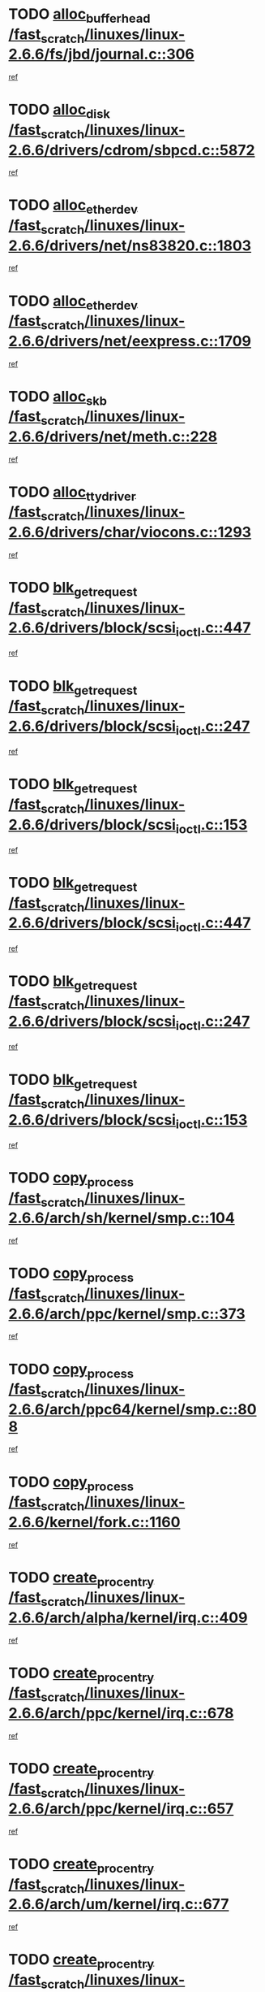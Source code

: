 * TODO [[view:/fast_scratch/linuxes/linux-2.6.6/fs/jbd/journal.c::face=ovl-face1::linb=306::colb=1::cole=7][alloc_buffer_head /fast_scratch/linuxes/linux-2.6.6/fs/jbd/journal.c::306]]
[[view:/fast_scratch/linuxes/linux-2.6.6/fs/jbd/journal.c::face=ovl-face2::linb=369::colb=1::cole=7][ref]]
* TODO [[view:/fast_scratch/linuxes/linux-2.6.6/drivers/cdrom/sbpcd.c::face=ovl-face1::linb=5872::colb=2::cole=6][alloc_disk /fast_scratch/linuxes/linux-2.6.6/drivers/cdrom/sbpcd.c::5872]]
[[view:/fast_scratch/linuxes/linux-2.6.6/drivers/cdrom/sbpcd.c::face=ovl-face2::linb=5873::colb=2::cole=6][ref]]
* TODO [[view:/fast_scratch/linuxes/linux-2.6.6/drivers/net/ns83820.c::face=ovl-face1::linb=1803::colb=1::cole=5][alloc_etherdev /fast_scratch/linuxes/linux-2.6.6/drivers/net/ns83820.c::1803]]
[[view:/fast_scratch/linuxes/linux-2.6.6/drivers/net/ns83820.c::face=ovl-face2::linb=1854::colb=5::cole=9][ref]]
* TODO [[view:/fast_scratch/linuxes/linux-2.6.6/drivers/net/eexpress.c::face=ovl-face1::linb=1709::colb=2::cole=5][alloc_etherdev /fast_scratch/linuxes/linux-2.6.6/drivers/net/eexpress.c::1709]]
[[view:/fast_scratch/linuxes/linux-2.6.6/drivers/net/eexpress.c::face=ovl-face2::linb=1710::colb=2::cole=5][ref]]
* TODO [[view:/fast_scratch/linuxes/linux-2.6.6/drivers/net/meth.c::face=ovl-face1::linb=228::colb=2::cole=18][alloc_skb /fast_scratch/linuxes/linux-2.6.6/drivers/net/meth.c::228]]
[[view:/fast_scratch/linuxes/linux-2.6.6/drivers/net/meth.c::face=ovl-face2::linb=232::colb=32::cole=48][ref]]
* TODO [[view:/fast_scratch/linuxes/linux-2.6.6/drivers/char/viocons.c::face=ovl-face1::linb=1293::colb=1::cole=14][alloc_tty_driver /fast_scratch/linuxes/linux-2.6.6/drivers/char/viocons.c::1293]]
[[view:/fast_scratch/linuxes/linux-2.6.6/drivers/char/viocons.c::face=ovl-face2::linb=1294::colb=1::cole=14][ref]]
* TODO [[view:/fast_scratch/linuxes/linux-2.6.6/drivers/block/scsi_ioctl.c::face=ovl-face1::linb=447::colb=3::cole=5][blk_get_request /fast_scratch/linuxes/linux-2.6.6/drivers/block/scsi_ioctl.c::447]]
[[view:/fast_scratch/linuxes/linux-2.6.6/drivers/block/scsi_ioctl.c::face=ovl-face2::linb=448::colb=3::cole=5][ref]]
* TODO [[view:/fast_scratch/linuxes/linux-2.6.6/drivers/block/scsi_ioctl.c::face=ovl-face1::linb=247::colb=1::cole=3][blk_get_request /fast_scratch/linuxes/linux-2.6.6/drivers/block/scsi_ioctl.c::247]]
[[view:/fast_scratch/linuxes/linux-2.6.6/drivers/block/scsi_ioctl.c::face=ovl-face2::linb=255::colb=1::cole=3][ref]]
* TODO [[view:/fast_scratch/linuxes/linux-2.6.6/drivers/block/scsi_ioctl.c::face=ovl-face1::linb=153::colb=2::cole=4][blk_get_request /fast_scratch/linuxes/linux-2.6.6/drivers/block/scsi_ioctl.c::153]]
[[view:/fast_scratch/linuxes/linux-2.6.6/drivers/block/scsi_ioctl.c::face=ovl-face2::linb=158::colb=1::cole=3][ref]]
* TODO [[view:/fast_scratch/linuxes/linux-2.6.6/drivers/block/scsi_ioctl.c::face=ovl-face1::linb=447::colb=3::cole=5][blk_get_request /fast_scratch/linuxes/linux-2.6.6/drivers/block/scsi_ioctl.c::447]]
[[view:/fast_scratch/linuxes/linux-2.6.6/drivers/block/scsi_ioctl.c::face=ovl-face2::linb=448::colb=3::cole=5][ref]]
* TODO [[view:/fast_scratch/linuxes/linux-2.6.6/drivers/block/scsi_ioctl.c::face=ovl-face1::linb=247::colb=1::cole=3][blk_get_request /fast_scratch/linuxes/linux-2.6.6/drivers/block/scsi_ioctl.c::247]]
[[view:/fast_scratch/linuxes/linux-2.6.6/drivers/block/scsi_ioctl.c::face=ovl-face2::linb=255::colb=1::cole=3][ref]]
* TODO [[view:/fast_scratch/linuxes/linux-2.6.6/drivers/block/scsi_ioctl.c::face=ovl-face1::linb=153::colb=2::cole=4][blk_get_request /fast_scratch/linuxes/linux-2.6.6/drivers/block/scsi_ioctl.c::153]]
[[view:/fast_scratch/linuxes/linux-2.6.6/drivers/block/scsi_ioctl.c::face=ovl-face2::linb=158::colb=1::cole=3][ref]]
* TODO [[view:/fast_scratch/linuxes/linux-2.6.6/arch/sh/kernel/smp.c::face=ovl-face1::linb=104::colb=1::cole=4][copy_process /fast_scratch/linuxes/linux-2.6.6/arch/sh/kernel/smp.c::104]]
[[view:/fast_scratch/linuxes/linux-2.6.6/arch/sh/kernel/smp.c::face=ovl-face2::linb=114::colb=1::cole=4][ref]]
* TODO [[view:/fast_scratch/linuxes/linux-2.6.6/arch/ppc/kernel/smp.c::face=ovl-face1::linb=373::colb=1::cole=2][copy_process /fast_scratch/linuxes/linux-2.6.6/arch/ppc/kernel/smp.c::373]]
[[view:/fast_scratch/linuxes/linux-2.6.6/arch/ppc/kernel/smp.c::face=ovl-face2::linb=381::colb=16::cole=17][ref]]
* TODO [[view:/fast_scratch/linuxes/linux-2.6.6/arch/ppc64/kernel/smp.c::face=ovl-face1::linb=808::colb=1::cole=2][copy_process /fast_scratch/linuxes/linux-2.6.6/arch/ppc64/kernel/smp.c::808]]
[[view:/fast_scratch/linuxes/linux-2.6.6/arch/ppc64/kernel/smp.c::face=ovl-face2::linb=818::colb=20::cole=21][ref]]
* TODO [[view:/fast_scratch/linuxes/linux-2.6.6/kernel/fork.c::face=ovl-face1::linb=1160::colb=1::cole=2][copy_process /fast_scratch/linuxes/linux-2.6.6/kernel/fork.c::1160]]
[[view:/fast_scratch/linuxes/linux-2.6.6/kernel/fork.c::face=ovl-face2::linb=1165::colb=32::cole=33][ref]]
* TODO [[view:/fast_scratch/linuxes/linux-2.6.6/arch/alpha/kernel/irq.c::face=ovl-face1::linb=409::colb=1::cole=6][create_proc_entry /fast_scratch/linuxes/linux-2.6.6/arch/alpha/kernel/irq.c::409]]
[[view:/fast_scratch/linuxes/linux-2.6.6/arch/alpha/kernel/irq.c::face=ovl-face2::linb=411::colb=1::cole=6][ref]]
* TODO [[view:/fast_scratch/linuxes/linux-2.6.6/arch/ppc/kernel/irq.c::face=ovl-face1::linb=678::colb=1::cole=6][create_proc_entry /fast_scratch/linuxes/linux-2.6.6/arch/ppc/kernel/irq.c::678]]
[[view:/fast_scratch/linuxes/linux-2.6.6/arch/ppc/kernel/irq.c::face=ovl-face2::linb=680::colb=1::cole=6][ref]]
* TODO [[view:/fast_scratch/linuxes/linux-2.6.6/arch/ppc/kernel/irq.c::face=ovl-face1::linb=657::colb=1::cole=6][create_proc_entry /fast_scratch/linuxes/linux-2.6.6/arch/ppc/kernel/irq.c::657]]
[[view:/fast_scratch/linuxes/linux-2.6.6/arch/ppc/kernel/irq.c::face=ovl-face2::linb=659::colb=1::cole=6][ref]]
* TODO [[view:/fast_scratch/linuxes/linux-2.6.6/arch/um/kernel/irq.c::face=ovl-face1::linb=677::colb=1::cole=6][create_proc_entry /fast_scratch/linuxes/linux-2.6.6/arch/um/kernel/irq.c::677]]
[[view:/fast_scratch/linuxes/linux-2.6.6/arch/um/kernel/irq.c::face=ovl-face2::linb=679::colb=1::cole=6][ref]]
* TODO [[view:/fast_scratch/linuxes/linux-2.6.6/arch/um/kernel/irq.c::face=ovl-face1::linb=655::colb=1::cole=6][create_proc_entry /fast_scratch/linuxes/linux-2.6.6/arch/um/kernel/irq.c::655]]
[[view:/fast_scratch/linuxes/linux-2.6.6/arch/um/kernel/irq.c::face=ovl-face2::linb=657::colb=1::cole=6][ref]]
* TODO [[view:/fast_scratch/linuxes/linux-2.6.6/drivers/s390/block/dasd_proc.c::face=ovl-face1::linb=302::colb=1::cole=22][create_proc_entry /fast_scratch/linuxes/linux-2.6.6/drivers/s390/block/dasd_proc.c::302]]
[[view:/fast_scratch/linuxes/linux-2.6.6/drivers/s390/block/dasd_proc.c::face=ovl-face2::linb=305::colb=1::cole=22][ref]]
* TODO [[view:/fast_scratch/linuxes/linux-2.6.6/drivers/s390/block/dasd_proc.c::face=ovl-face1::linb=297::colb=1::cole=19][create_proc_entry /fast_scratch/linuxes/linux-2.6.6/drivers/s390/block/dasd_proc.c::297]]
[[view:/fast_scratch/linuxes/linux-2.6.6/drivers/s390/block/dasd_proc.c::face=ovl-face2::linb=300::colb=1::cole=19][ref]]
* TODO [[view:/fast_scratch/linuxes/linux-2.6.6/drivers/net/wireless/airo.c::face=ovl-face1::linb=5435::colb=1::cole=11][create_proc_entry /fast_scratch/linuxes/linux-2.6.6/drivers/net/wireless/airo.c::5435]]
[[view:/fast_scratch/linuxes/linux-2.6.6/drivers/net/wireless/airo.c::face=ovl-face2::linb=5438::colb=8::cole=18][ref]]
* TODO [[view:/fast_scratch/linuxes/linux-2.6.6/drivers/net/wireless/airo.c::face=ovl-face1::linb=4326::colb=1::cole=6][create_proc_entry /fast_scratch/linuxes/linux-2.6.6/drivers/net/wireless/airo.c::4326]]
[[view:/fast_scratch/linuxes/linux-2.6.6/drivers/net/wireless/airo.c::face=ovl-face2::linb=4329::colb=8::cole=13][ref]]
* TODO [[view:/fast_scratch/linuxes/linux-2.6.6/drivers/net/wireless/airo.c::face=ovl-face1::linb=4316::colb=1::cole=6][create_proc_entry /fast_scratch/linuxes/linux-2.6.6/drivers/net/wireless/airo.c::4316]]
[[view:/fast_scratch/linuxes/linux-2.6.6/drivers/net/wireless/airo.c::face=ovl-face2::linb=4319::colb=1::cole=6][ref]]
* TODO [[view:/fast_scratch/linuxes/linux-2.6.6/drivers/net/wireless/airo.c::face=ovl-face1::linb=4306::colb=1::cole=6][create_proc_entry /fast_scratch/linuxes/linux-2.6.6/drivers/net/wireless/airo.c::4306]]
[[view:/fast_scratch/linuxes/linux-2.6.6/drivers/net/wireless/airo.c::face=ovl-face2::linb=4309::colb=8::cole=13][ref]]
* TODO [[view:/fast_scratch/linuxes/linux-2.6.6/drivers/net/wireless/airo.c::face=ovl-face1::linb=4296::colb=1::cole=6][create_proc_entry /fast_scratch/linuxes/linux-2.6.6/drivers/net/wireless/airo.c::4296]]
[[view:/fast_scratch/linuxes/linux-2.6.6/drivers/net/wireless/airo.c::face=ovl-face2::linb=4299::colb=8::cole=13][ref]]
* TODO [[view:/fast_scratch/linuxes/linux-2.6.6/drivers/net/wireless/airo.c::face=ovl-face1::linb=4286::colb=1::cole=6][create_proc_entry /fast_scratch/linuxes/linux-2.6.6/drivers/net/wireless/airo.c::4286]]
[[view:/fast_scratch/linuxes/linux-2.6.6/drivers/net/wireless/airo.c::face=ovl-face2::linb=4289::colb=8::cole=13][ref]]
* TODO [[view:/fast_scratch/linuxes/linux-2.6.6/drivers/net/wireless/airo.c::face=ovl-face1::linb=4276::colb=1::cole=6][create_proc_entry /fast_scratch/linuxes/linux-2.6.6/drivers/net/wireless/airo.c::4276]]
[[view:/fast_scratch/linuxes/linux-2.6.6/drivers/net/wireless/airo.c::face=ovl-face2::linb=4279::colb=8::cole=13][ref]]
* TODO [[view:/fast_scratch/linuxes/linux-2.6.6/drivers/net/wireless/airo.c::face=ovl-face1::linb=4266::colb=1::cole=6][create_proc_entry /fast_scratch/linuxes/linux-2.6.6/drivers/net/wireless/airo.c::4266]]
[[view:/fast_scratch/linuxes/linux-2.6.6/drivers/net/wireless/airo.c::face=ovl-face2::linb=4269::colb=8::cole=13][ref]]
* TODO [[view:/fast_scratch/linuxes/linux-2.6.6/drivers/net/wireless/airo.c::face=ovl-face1::linb=4256::colb=1::cole=6][create_proc_entry /fast_scratch/linuxes/linux-2.6.6/drivers/net/wireless/airo.c::4256]]
[[view:/fast_scratch/linuxes/linux-2.6.6/drivers/net/wireless/airo.c::face=ovl-face2::linb=4259::colb=8::cole=13][ref]]
* TODO [[view:/fast_scratch/linuxes/linux-2.6.6/drivers/net/wireless/airo.c::face=ovl-face1::linb=4248::colb=1::cole=18][create_proc_entry /fast_scratch/linuxes/linux-2.6.6/drivers/net/wireless/airo.c::4248]]
[[view:/fast_scratch/linuxes/linux-2.6.6/drivers/net/wireless/airo.c::face=ovl-face2::linb=4251::colb=8::cole=25][ref]]
* TODO [[view:/fast_scratch/linuxes/linux-2.6.6/drivers/block/ll_rw_blk.c::face=ovl-face1::linb=1538::colb=20::cole=23][get_io_context /fast_scratch/linuxes/linux-2.6.6/drivers/block/ll_rw_blk.c::1538]]
[[view:/fast_scratch/linuxes/linux-2.6.6/drivers/block/ll_rw_blk.c::face=ovl-face2::linb=1585::colb=2::cole=5][ref]]
* TODO [[view:/fast_scratch/linuxes/linux-2.6.6/arch/sparc/kernel/sun4c_irq.c::face=ovl-face1::linb=170::colb=1::cole=13][ioremap /fast_scratch/linuxes/linux-2.6.6/arch/sparc/kernel/sun4c_irq.c::170]]
[[view:/fast_scratch/linuxes/linux-2.6.6/arch/sparc/kernel/sun4c_irq.c::face=ovl-face2::linb=177::colb=1::cole=13][ref]]
* TODO [[view:/fast_scratch/linuxes/linux-2.6.6/arch/ppc/platforms/chrp_pci.c::face=ovl-face1::linb=138::colb=1::cole=6][ioremap /fast_scratch/linuxes/linux-2.6.6/arch/ppc/platforms/chrp_pci.c::138]]
[[view:/fast_scratch/linuxes/linux-2.6.6/arch/ppc/platforms/chrp_pci.c::face=ovl-face2::linb=141::colb=17::cole=22][ref]]
* TODO [[view:/fast_scratch/linuxes/linux-2.6.6/drivers/video/platinumfb.c::face=ovl-face1::linb=569::colb=1::cole=17][ioremap /fast_scratch/linuxes/linux-2.6.6/drivers/video/platinumfb.c::569]]
[[view:/fast_scratch/linuxes/linux-2.6.6/drivers/video/platinumfb.c::face=ovl-face2::linb=597::colb=8::cole=24][ref]]
* TODO [[view:/fast_scratch/linuxes/linux-2.6.6/drivers/video/platinumfb.c::face=ovl-face1::linb=563::colb=3::cole=23][ioremap /fast_scratch/linuxes/linux-2.6.6/drivers/video/platinumfb.c::563]]
[[view:/fast_scratch/linuxes/linux-2.6.6/drivers/video/platinumfb.c::face=ovl-face2::linb=572::colb=11::cole=31][ref]]
* TODO [[view:/fast_scratch/linuxes/linux-2.6.6/drivers/serial/sunsab.c::face=ovl-face1::linb=1026::colb=2::cole=10][ioremap /fast_scratch/linuxes/linux-2.6.6/drivers/serial/sunsab.c::1026]]
[[view:/fast_scratch/linuxes/linux-2.6.6/drivers/serial/sunsab.c::face=ovl-face2::linb=1032::colb=35::cole=43][ref]]
* TODO [[view:/fast_scratch/linuxes/linux-2.6.6/drivers/sbus/char/envctrl.c::face=ovl-face1::linb=1087::colb=4::cole=7][ioremap /fast_scratch/linuxes/linux-2.6.6/drivers/sbus/char/envctrl.c::1087]]
[[view:/fast_scratch/linuxes/linux-2.6.6/drivers/sbus/char/envctrl.c::face=ovl-face2::linb=1111::colb=30::cole=33][ref]]
* TODO [[view:/fast_scratch/linuxes/linux-2.6.6/arch/sparc/kernel/sun4c_irq.c::face=ovl-face1::linb=170::colb=1::cole=13][ioremap /fast_scratch/linuxes/linux-2.6.6/arch/sparc/kernel/sun4c_irq.c::170]]
[[view:/fast_scratch/linuxes/linux-2.6.6/arch/sparc/kernel/sun4c_irq.c::face=ovl-face2::linb=177::colb=1::cole=13][ref]]
* TODO [[view:/fast_scratch/linuxes/linux-2.6.6/arch/ppc/platforms/chrp_pci.c::face=ovl-face1::linb=138::colb=1::cole=6][ioremap /fast_scratch/linuxes/linux-2.6.6/arch/ppc/platforms/chrp_pci.c::138]]
[[view:/fast_scratch/linuxes/linux-2.6.6/arch/ppc/platforms/chrp_pci.c::face=ovl-face2::linb=141::colb=17::cole=22][ref]]
* TODO [[view:/fast_scratch/linuxes/linux-2.6.6/drivers/video/platinumfb.c::face=ovl-face1::linb=569::colb=1::cole=17][ioremap /fast_scratch/linuxes/linux-2.6.6/drivers/video/platinumfb.c::569]]
[[view:/fast_scratch/linuxes/linux-2.6.6/drivers/video/platinumfb.c::face=ovl-face2::linb=597::colb=8::cole=24][ref]]
* TODO [[view:/fast_scratch/linuxes/linux-2.6.6/drivers/video/platinumfb.c::face=ovl-face1::linb=563::colb=3::cole=23][ioremap /fast_scratch/linuxes/linux-2.6.6/drivers/video/platinumfb.c::563]]
[[view:/fast_scratch/linuxes/linux-2.6.6/drivers/video/platinumfb.c::face=ovl-face2::linb=572::colb=11::cole=31][ref]]
* TODO [[view:/fast_scratch/linuxes/linux-2.6.6/drivers/serial/sunsab.c::face=ovl-face1::linb=1026::colb=2::cole=10][ioremap /fast_scratch/linuxes/linux-2.6.6/drivers/serial/sunsab.c::1026]]
[[view:/fast_scratch/linuxes/linux-2.6.6/drivers/serial/sunsab.c::face=ovl-face2::linb=1032::colb=35::cole=43][ref]]
* TODO [[view:/fast_scratch/linuxes/linux-2.6.6/drivers/sbus/char/envctrl.c::face=ovl-face1::linb=1087::colb=4::cole=7][ioremap /fast_scratch/linuxes/linux-2.6.6/drivers/sbus/char/envctrl.c::1087]]
[[view:/fast_scratch/linuxes/linux-2.6.6/drivers/sbus/char/envctrl.c::face=ovl-face2::linb=1111::colb=30::cole=33][ref]]
* TODO [[view:/fast_scratch/linuxes/linux-2.6.6/arch/sparc/kernel/sun4c_irq.c::face=ovl-face1::linb=170::colb=1::cole=13][ioremap /fast_scratch/linuxes/linux-2.6.6/arch/sparc/kernel/sun4c_irq.c::170]]
[[view:/fast_scratch/linuxes/linux-2.6.6/arch/sparc/kernel/sun4c_irq.c::face=ovl-face2::linb=177::colb=1::cole=13][ref]]
* TODO [[view:/fast_scratch/linuxes/linux-2.6.6/arch/ppc/platforms/chrp_pci.c::face=ovl-face1::linb=138::colb=1::cole=6][ioremap /fast_scratch/linuxes/linux-2.6.6/arch/ppc/platforms/chrp_pci.c::138]]
[[view:/fast_scratch/linuxes/linux-2.6.6/arch/ppc/platforms/chrp_pci.c::face=ovl-face2::linb=141::colb=17::cole=22][ref]]
* TODO [[view:/fast_scratch/linuxes/linux-2.6.6/drivers/video/platinumfb.c::face=ovl-face1::linb=569::colb=1::cole=17][ioremap /fast_scratch/linuxes/linux-2.6.6/drivers/video/platinumfb.c::569]]
[[view:/fast_scratch/linuxes/linux-2.6.6/drivers/video/platinumfb.c::face=ovl-face2::linb=597::colb=8::cole=24][ref]]
* TODO [[view:/fast_scratch/linuxes/linux-2.6.6/drivers/video/platinumfb.c::face=ovl-face1::linb=563::colb=3::cole=23][ioremap /fast_scratch/linuxes/linux-2.6.6/drivers/video/platinumfb.c::563]]
[[view:/fast_scratch/linuxes/linux-2.6.6/drivers/video/platinumfb.c::face=ovl-face2::linb=572::colb=11::cole=31][ref]]
* TODO [[view:/fast_scratch/linuxes/linux-2.6.6/drivers/serial/sunsab.c::face=ovl-face1::linb=1026::colb=2::cole=10][ioremap /fast_scratch/linuxes/linux-2.6.6/drivers/serial/sunsab.c::1026]]
[[view:/fast_scratch/linuxes/linux-2.6.6/drivers/serial/sunsab.c::face=ovl-face2::linb=1032::colb=35::cole=43][ref]]
* TODO [[view:/fast_scratch/linuxes/linux-2.6.6/drivers/sbus/char/envctrl.c::face=ovl-face1::linb=1087::colb=4::cole=7][ioremap /fast_scratch/linuxes/linux-2.6.6/drivers/sbus/char/envctrl.c::1087]]
[[view:/fast_scratch/linuxes/linux-2.6.6/drivers/sbus/char/envctrl.c::face=ovl-face2::linb=1111::colb=30::cole=33][ref]]
* TODO [[view:/fast_scratch/linuxes/linux-2.6.6/arch/sparc/kernel/sun4c_irq.c::face=ovl-face1::linb=170::colb=1::cole=13][ioremap /fast_scratch/linuxes/linux-2.6.6/arch/sparc/kernel/sun4c_irq.c::170]]
[[view:/fast_scratch/linuxes/linux-2.6.6/arch/sparc/kernel/sun4c_irq.c::face=ovl-face2::linb=177::colb=1::cole=13][ref]]
* TODO [[view:/fast_scratch/linuxes/linux-2.6.6/arch/ppc/platforms/chrp_pci.c::face=ovl-face1::linb=138::colb=1::cole=6][ioremap /fast_scratch/linuxes/linux-2.6.6/arch/ppc/platforms/chrp_pci.c::138]]
[[view:/fast_scratch/linuxes/linux-2.6.6/arch/ppc/platforms/chrp_pci.c::face=ovl-face2::linb=141::colb=17::cole=22][ref]]
* TODO [[view:/fast_scratch/linuxes/linux-2.6.6/drivers/video/platinumfb.c::face=ovl-face1::linb=569::colb=1::cole=17][ioremap /fast_scratch/linuxes/linux-2.6.6/drivers/video/platinumfb.c::569]]
[[view:/fast_scratch/linuxes/linux-2.6.6/drivers/video/platinumfb.c::face=ovl-face2::linb=597::colb=8::cole=24][ref]]
* TODO [[view:/fast_scratch/linuxes/linux-2.6.6/drivers/video/platinumfb.c::face=ovl-face1::linb=563::colb=3::cole=23][ioremap /fast_scratch/linuxes/linux-2.6.6/drivers/video/platinumfb.c::563]]
[[view:/fast_scratch/linuxes/linux-2.6.6/drivers/video/platinumfb.c::face=ovl-face2::linb=572::colb=11::cole=31][ref]]
* TODO [[view:/fast_scratch/linuxes/linux-2.6.6/drivers/serial/sunsab.c::face=ovl-face1::linb=1026::colb=2::cole=10][ioremap /fast_scratch/linuxes/linux-2.6.6/drivers/serial/sunsab.c::1026]]
[[view:/fast_scratch/linuxes/linux-2.6.6/drivers/serial/sunsab.c::face=ovl-face2::linb=1032::colb=35::cole=43][ref]]
* TODO [[view:/fast_scratch/linuxes/linux-2.6.6/drivers/sbus/char/envctrl.c::face=ovl-face1::linb=1087::colb=4::cole=7][ioremap /fast_scratch/linuxes/linux-2.6.6/drivers/sbus/char/envctrl.c::1087]]
[[view:/fast_scratch/linuxes/linux-2.6.6/drivers/sbus/char/envctrl.c::face=ovl-face2::linb=1111::colb=30::cole=33][ref]]
* TODO [[view:/fast_scratch/linuxes/linux-2.6.6/arch/ppc/platforms/chrp_pci.c::face=ovl-face1::linb=162::colb=2::cole=4][pci_device_to_OF_node /fast_scratch/linuxes/linux-2.6.6/arch/ppc/platforms/chrp_pci.c::162]]
[[view:/fast_scratch/linuxes/linux-2.6.6/arch/ppc/platforms/chrp_pci.c::face=ovl-face2::linb=163::colb=20::cole=22][ref]]
[[view:/fast_scratch/linuxes/linux-2.6.6/arch/ppc/platforms/chrp_pci.c::face=ovl-face2::linb=163::colb=41::cole=43][ref]]
* TODO [[view:/fast_scratch/linuxes/linux-2.6.6/arch/ppc64/kernel/pSeries_pci.c::face=ovl-face1::linb=760::colb=15::cole=20][pci_device_to_OF_node /fast_scratch/linuxes/linux-2.6.6/arch/ppc64/kernel/pSeries_pci.c::760]]
[[view:/fast_scratch/linuxes/linux-2.6.6/arch/ppc64/kernel/pSeries_pci.c::face=ovl-face2::linb=769::colb=17::cole=22][ref]]
* TODO [[view:/fast_scratch/linuxes/linux-2.6.6/arch/ppc64/kernel/pSeries_pci.c::face=ovl-face1::linb=126::colb=2::cole=7][pci_device_to_OF_node /fast_scratch/linuxes/linux-2.6.6/arch/ppc64/kernel/pSeries_pci.c::126]]
[[view:/fast_scratch/linuxes/linux-2.6.6/arch/ppc64/kernel/pSeries_pci.c::face=ovl-face2::linb=131::colb=11::cole=16][ref]]
* TODO [[view:/fast_scratch/linuxes/linux-2.6.6/arch/ppc64/kernel/pSeries_pci.c::face=ovl-face1::linb=90::colb=2::cole=7][pci_device_to_OF_node /fast_scratch/linuxes/linux-2.6.6/arch/ppc64/kernel/pSeries_pci.c::90]]
[[view:/fast_scratch/linuxes/linux-2.6.6/arch/ppc64/kernel/pSeries_pci.c::face=ovl-face2::linb=95::colb=11::cole=16][ref]]
* TODO [[view:/fast_scratch/linuxes/linux-2.6.6/drivers/s390/block/dasd_proc.c::face=ovl-face1::linb=295::colb=1::cole=21][proc_mkdir /fast_scratch/linuxes/linux-2.6.6/drivers/s390/block/dasd_proc.c::295]]
[[view:/fast_scratch/linuxes/linux-2.6.6/drivers/s390/block/dasd_proc.c::face=ovl-face2::linb=296::colb=1::cole=21][ref]]
* TODO [[view:/fast_scratch/linuxes/linux-2.6.6/fs/intermezzo/sysctl.c::face=ovl-face1::linb=332::colb=1::cole=19][proc_mkdir /fast_scratch/linuxes/linux-2.6.6/fs/intermezzo/sysctl.c::332]]
[[view:/fast_scratch/linuxes/linux-2.6.6/fs/intermezzo/sysctl.c::face=ovl-face2::linb=333::colb=1::cole=19][ref]]
* TODO [[view:/fast_scratch/linuxes/linux-2.6.6/drivers/scsi/qla2xxx/qla_rscn.c::face=ovl-face1::linb=1305::colb=2::cole=15][qla2x00_alloc_rscn_fcport /fast_scratch/linuxes/linux-2.6.6/drivers/scsi/qla2xxx/qla_rscn.c::1305]]
[[view:/fast_scratch/linuxes/linux-2.6.6/drivers/scsi/qla2xxx/qla_rscn.c::face=ovl-face2::linb=1307::colb=17::cole=30][ref]]
* TODO [[view:/fast_scratch/linuxes/linux-2.6.6/drivers/scsi/scsi_error.c::face=ovl-face1::linb=1813::colb=19::cole=23][scsi_get_command /fast_scratch/linuxes/linux-2.6.6/drivers/scsi/scsi_error.c::1813]]
[[view:/fast_scratch/linuxes/linux-2.6.6/drivers/scsi/scsi_error.c::face=ovl-face2::linb=1817::colb=1::cole=5][ref]]
* TODO [[view:/fast_scratch/linuxes/linux-2.6.6/drivers/scsi/cpqfcTSinit.c::face=ovl-face1::linb=1603::colb=2::cole=7][scsi_get_command /fast_scratch/linuxes/linux-2.6.6/drivers/scsi/cpqfcTSinit.c::1603]]
[[view:/fast_scratch/linuxes/linux-2.6.6/drivers/scsi/cpqfcTSinit.c::face=ovl-face2::linb=1607::colb=4::cole=9][ref]]
* TODO [[view:/fast_scratch/linuxes/linux-2.6.6/drivers/scsi/pci2220i.c::face=ovl-face1::linb=2623::colb=2::cole=8][scsi_register /fast_scratch/linuxes/linux-2.6.6/drivers/scsi/pci2220i.c::2623]]
[[view:/fast_scratch/linuxes/linux-2.6.6/drivers/scsi/pci2220i.c::face=ovl-face2::linb=2633::colb=2::cole=8][ref]]
* TODO [[view:/fast_scratch/linuxes/linux-2.6.6/drivers/scsi/mac_scsi.c::face=ovl-face1::linb=270::colb=4::cole=12][scsi_register /fast_scratch/linuxes/linux-2.6.6/drivers/scsi/mac_scsi.c::270]]
[[view:/fast_scratch/linuxes/linux-2.6.6/drivers/scsi/mac_scsi.c::face=ovl-face2::linb=290::colb=4::cole=12][ref]]
* TODO [[view:/fast_scratch/linuxes/linux-2.6.6/drivers/scsi/gdth.c::face=ovl-face1::linb=4581::colb=20::cole=23][scsi_register /fast_scratch/linuxes/linux-2.6.6/drivers/scsi/gdth.c::4581]]
[[view:/fast_scratch/linuxes/linux-2.6.6/drivers/scsi/gdth.c::face=ovl-face2::linb=4582::colb=20::cole=23][ref]]
* TODO [[view:/fast_scratch/linuxes/linux-2.6.6/drivers/scsi/gdth.c::face=ovl-face1::linb=4461::colb=24::cole=27][scsi_register /fast_scratch/linuxes/linux-2.6.6/drivers/scsi/gdth.c::4461]]
[[view:/fast_scratch/linuxes/linux-2.6.6/drivers/scsi/gdth.c::face=ovl-face2::linb=4462::colb=24::cole=27][ref]]
* TODO [[view:/fast_scratch/linuxes/linux-2.6.6/drivers/scsi/gdth.c::face=ovl-face1::linb=4342::colb=24::cole=27][scsi_register /fast_scratch/linuxes/linux-2.6.6/drivers/scsi/gdth.c::4342]]
[[view:/fast_scratch/linuxes/linux-2.6.6/drivers/scsi/gdth.c::face=ovl-face2::linb=4343::colb=24::cole=27][ref]]
* TODO [[view:/fast_scratch/linuxes/linux-2.6.6/drivers/video/console/sticore.c::face=ovl-face1::linb=779::colb=1::cole=10][sti_select_font /fast_scratch/linuxes/linux-2.6.6/drivers/video/console/sticore.c::779]]
[[view:/fast_scratch/linuxes/linux-2.6.6/drivers/video/console/sticore.c::face=ovl-face2::linb=780::colb=19::cole=28][ref]]
* TODO [[view:/fast_scratch/linuxes/linux-2.6.6/drivers/media/video/video-buf.c::face=ovl-face1::linb=1076::colb=2::cole=12][videobuf_alloc /fast_scratch/linuxes/linux-2.6.6/drivers/media/video/video-buf.c::1076]]
[[view:/fast_scratch/linuxes/linux-2.6.6/drivers/media/video/video-buf.c::face=ovl-face2::linb=1077::colb=2::cole=12][ref]]
* TODO [[view:/fast_scratch/linuxes/linux-2.6.6/drivers/video/sis/sis_main.c::face=ovl-face1::linb=3254::colb=2::cole=10][vmalloc /fast_scratch/linuxes/linux-2.6.6/drivers/video/sis/sis_main.c::3254]]
[[view:/fast_scratch/linuxes/linux-2.6.6/drivers/video/sis/sis_main.c::face=ovl-face2::linb=3316::colb=3::cole=11][ref]]
* TODO [[view:/fast_scratch/linuxes/linux-2.6.6/fs/reiserfs/journal.c::face=ovl-face1::linb=2249::colb=14::cole=32][vmalloc /fast_scratch/linuxes/linux-2.6.6/fs/reiserfs/journal.c::2249]]
[[view:/fast_scratch/linuxes/linux-2.6.6/fs/reiserfs/journal.c::face=ovl-face2::linb=2255::colb=20::cole=38][ref]]
* TODO [[view:/fast_scratch/linuxes/linux-2.6.6/drivers/video/sis/sis_main.c::face=ovl-face1::linb=3254::colb=2::cole=10][vmalloc /fast_scratch/linuxes/linux-2.6.6/drivers/video/sis/sis_main.c::3254]]
[[view:/fast_scratch/linuxes/linux-2.6.6/drivers/video/sis/sis_main.c::face=ovl-face2::linb=3316::colb=3::cole=11][ref]]
* TODO [[view:/fast_scratch/linuxes/linux-2.6.6/fs/reiserfs/journal.c::face=ovl-face1::linb=2249::colb=14::cole=32][vmalloc /fast_scratch/linuxes/linux-2.6.6/fs/reiserfs/journal.c::2249]]
[[view:/fast_scratch/linuxes/linux-2.6.6/fs/reiserfs/journal.c::face=ovl-face2::linb=2255::colb=20::cole=38][ref]]
* TODO [[view:/fast_scratch/linuxes/linux-2.6.6/drivers/char/ftape/zftape/zftape-vtbl.c::face=ovl-face1::linb=102::colb=1::cole=4][zft_kmalloc /fast_scratch/linuxes/linux-2.6.6/drivers/char/ftape/zftape/zftape-vtbl.c::102]]
[[view:/fast_scratch/linuxes/linux-2.6.6/drivers/char/ftape/zftape/zftape-vtbl.c::face=ovl-face2::linb=103::colb=11::cole=14][ref]]
* TODO [[view:/fast_scratch/linuxes/linux-2.6.6/drivers/char/ftape/zftape/zftape-vtbl.c::face=ovl-face1::linb=100::colb=1::cole=4][zft_kmalloc /fast_scratch/linuxes/linux-2.6.6/drivers/char/ftape/zftape/zftape-vtbl.c::100]]
[[view:/fast_scratch/linuxes/linux-2.6.6/drivers/char/ftape/zftape/zftape-vtbl.c::face=ovl-face2::linb=101::colb=11::cole=14][ref]]
* TODO [[view:/fast_scratch/linuxes/linux-2.6.6/drivers/char/ftape/zftape/zftape-vtbl.c::face=ovl-face1::linb=68::colb=14::cole=17][zft_kmalloc /fast_scratch/linuxes/linux-2.6.6/drivers/char/ftape/zftape/zftape-vtbl.c::68]]
[[view:/fast_scratch/linuxes/linux-2.6.6/drivers/char/ftape/zftape/zftape-vtbl.c::face=ovl-face2::linb=70::colb=11::cole=14][ref]]
* TODO [[view:/fast_scratch/linuxes/linux-2.6.6/drivers/scsi/aic7xxx/aic7xxx_osm.c::face=ovl-face1::linb=4533::colb=1::cole=4][ahc_linux_get_device /fast_scratch/linuxes/linux-2.6.6/drivers/scsi/aic7xxx/aic7xxx_osm.c::4533]]
[[view:/fast_scratch/linuxes/linux-2.6.6/drivers/scsi/aic7xxx/aic7xxx_osm.c::face=ovl-face2::linb=4537::colb=35::cole=38][ref]]
* TODO [[view:/fast_scratch/linuxes/linux-2.6.6/drivers/scsi/aic7xxx/aic79xx_osm.c::face=ovl-face1::linb=4889::colb=1::cole=4][ahd_linux_get_device /fast_scratch/linuxes/linux-2.6.6/drivers/scsi/aic7xxx/aic79xx_osm.c::4889]]
[[view:/fast_scratch/linuxes/linux-2.6.6/drivers/scsi/aic7xxx/aic79xx_osm.c::face=ovl-face2::linb=4893::colb=35::cole=38][ref]]
* TODO [[view:/fast_scratch/linuxes/linux-2.6.6/arch/sparc64/kernel/ebus.c::face=ovl-face1::linb=565::colb=14::cole=18][ebus_alloc /fast_scratch/linuxes/linux-2.6.6/arch/sparc64/kernel/ebus.c::565]]
[[view:/fast_scratch/linuxes/linux-2.6.6/arch/sparc64/kernel/ebus.c::face=ovl-face2::linb=566::colb=1::cole=5][ref]]
* TODO [[view:/fast_scratch/linuxes/linux-2.6.6/arch/parisc/kernel/drivers.c::face=ovl-face1::linb=392::colb=1::cole=4][find_parisc_device /fast_scratch/linuxes/linux-2.6.6/arch/parisc/kernel/drivers.c::392]]
[[view:/fast_scratch/linuxes/linux-2.6.6/arch/parisc/kernel/drivers.c::face=ovl-face2::linb=393::colb=5::cole=8][ref]]
* TODO [[view:/fast_scratch/linuxes/linux-2.6.6/arch/alpha/kernel/smp.c::face=ovl-face1::linb=438::colb=1::cole=5][fork_by_hand /fast_scratch/linuxes/linux-2.6.6/arch/alpha/kernel/smp.c::438]]
[[view:/fast_scratch/linuxes/linux-2.6.6/arch/alpha/kernel/smp.c::face=ovl-face2::linb=448::colb=14::cole=18][ref]]
[[view:/fast_scratch/linuxes/linux-2.6.6/arch/alpha/kernel/smp.c::face=ovl-face2::linb=448::colb=27::cole=31][ref]]
* TODO [[view:/fast_scratch/linuxes/linux-2.6.6/arch/i386/kernel/smpboot.c::face=ovl-face1::linb=795::colb=1::cole=5][fork_by_hand /fast_scratch/linuxes/linux-2.6.6/arch/i386/kernel/smpboot.c::795]]
[[view:/fast_scratch/linuxes/linux-2.6.6/arch/i386/kernel/smpboot.c::face=ovl-face2::linb=806::colb=1::cole=5][ref]]
* TODO [[view:/fast_scratch/linuxes/linux-2.6.6/arch/i386/mach-voyager/voyager_smp.c::face=ovl-face1::linb=591::colb=1::cole=5][fork_by_hand /fast_scratch/linuxes/linux-2.6.6/arch/i386/mach-voyager/voyager_smp.c::591]]
[[view:/fast_scratch/linuxes/linux-2.6.6/arch/i386/mach-voyager/voyager_smp.c::face=ovl-face2::linb=599::colb=1::cole=5][ref]]
* TODO [[view:/fast_scratch/linuxes/linux-2.6.6/arch/parisc/kernel/smp.c::face=ovl-face1::linb=546::colb=1::cole=5][fork_by_hand /fast_scratch/linuxes/linux-2.6.6/arch/parisc/kernel/smp.c::546]]
[[view:/fast_scratch/linuxes/linux-2.6.6/arch/parisc/kernel/smp.c::face=ovl-face2::linb=553::colb=1::cole=5][ref]]
* TODO [[view:/fast_scratch/linuxes/linux-2.6.6/arch/s390/kernel/smp.c::face=ovl-face1::linb=561::colb=8::cole=12][fork_by_hand /fast_scratch/linuxes/linux-2.6.6/arch/s390/kernel/smp.c::561]]
[[view:/fast_scratch/linuxes/linux-2.6.6/arch/s390/kernel/smp.c::face=ovl-face2::linb=577::colb=30::cole=34][ref]]
* TODO [[view:/fast_scratch/linuxes/linux-2.6.6/arch/x86_64/kernel/smpboot.c::face=ovl-face1::linb=576::colb=1::cole=5][fork_by_hand /fast_scratch/linuxes/linux-2.6.6/arch/x86_64/kernel/smpboot.c::576]]
[[view:/fast_scratch/linuxes/linux-2.6.6/arch/x86_64/kernel/smpboot.c::face=ovl-face2::linb=594::colb=12::cole=16][ref]]
* TODO [[view:/fast_scratch/linuxes/linux-2.6.6/kernel/module.c::face=ovl-face1::linb=1609::colb=1::cole=4][load_module /fast_scratch/linuxes/linux-2.6.6/kernel/module.c::1609]]
[[view:/fast_scratch/linuxes/linux-2.6.6/kernel/module.c::face=ovl-face2::linb=1616::colb=5::cole=8][ref]]
* TODO [[view:/fast_scratch/linuxes/linux-2.6.6/drivers/pcmcia/rsrc_mgr.c::face=ovl-face1::linb=599::colb=18::cole=21][make_resource /fast_scratch/linuxes/linux-2.6.6/drivers/pcmcia/rsrc_mgr.c::599]]
[[view:/fast_scratch/linuxes/linux-2.6.6/drivers/pcmcia/rsrc_mgr.c::face=ovl-face2::linb=627::colb=10::cole=13][ref]]
* TODO [[view:/fast_scratch/linuxes/linux-2.6.6/drivers/pcmcia/rsrc_mgr.c::face=ovl-face1::linb=635::colb=18::cole=21][make_resource /fast_scratch/linuxes/linux-2.6.6/drivers/pcmcia/rsrc_mgr.c::635]]
[[view:/fast_scratch/linuxes/linux-2.6.6/drivers/pcmcia/rsrc_mgr.c::face=ovl-face2::linb=676::colb=10::cole=13][ref]]
* TODO [[view:/fast_scratch/linuxes/linux-2.6.6/arch/sparc/kernel/pcic.c::face=ovl-face1::linb=673::colb=2::cole=5][pci_devcookie_alloc /fast_scratch/linuxes/linux-2.6.6/arch/sparc/kernel/pcic.c::673]]
[[view:/fast_scratch/linuxes/linux-2.6.6/arch/sparc/kernel/pcic.c::face=ovl-face2::linb=674::colb=2::cole=5][ref]]
* TODO [[view:/fast_scratch/linuxes/linux-2.6.6/sound/oss/nec_vrc5477.c::face=ovl-face1::linb=1845::colb=1::cole=9][ac97_alloc_codec /fast_scratch/linuxes/linux-2.6.6/sound/oss/nec_vrc5477.c::1845]]
[[view:/fast_scratch/linuxes/linux-2.6.6/sound/oss/nec_vrc5477.c::face=ovl-face2::linb=1847::colb=1::cole=9][ref]]
* TODO [[view:/fast_scratch/linuxes/linux-2.6.6/drivers/scsi/aic7xxx/aic7xxx_osm.c::face=ovl-face1::linb=4533::colb=1::cole=4][ahc_linux_get_device /fast_scratch/linuxes/linux-2.6.6/drivers/scsi/aic7xxx/aic7xxx_osm.c::4533]]
[[view:/fast_scratch/linuxes/linux-2.6.6/drivers/scsi/aic7xxx/aic7xxx_osm.c::face=ovl-face2::linb=4537::colb=35::cole=38][ref]]
* TODO [[view:/fast_scratch/linuxes/linux-2.6.6/drivers/scsi/aic7xxx/aic79xx_osm.c::face=ovl-face1::linb=4889::colb=1::cole=4][ahd_linux_get_device /fast_scratch/linuxes/linux-2.6.6/drivers/scsi/aic7xxx/aic79xx_osm.c::4889]]
[[view:/fast_scratch/linuxes/linux-2.6.6/drivers/scsi/aic7xxx/aic79xx_osm.c::face=ovl-face2::linb=4893::colb=35::cole=38][ref]]
* TODO [[view:/fast_scratch/linuxes/linux-2.6.6/drivers/cdrom/sbpcd.c::face=ovl-face1::linb=5872::colb=2::cole=6][alloc_disk /fast_scratch/linuxes/linux-2.6.6/drivers/cdrom/sbpcd.c::5872]]
[[view:/fast_scratch/linuxes/linux-2.6.6/drivers/cdrom/sbpcd.c::face=ovl-face2::linb=5873::colb=2::cole=6][ref]]
* TODO [[view:/fast_scratch/linuxes/linux-2.6.6/drivers/md/raid0.c::face=ovl-face1::linb=408::colb=2::cole=4][bio_split /fast_scratch/linuxes/linux-2.6.6/drivers/md/raid0.c::408]]
[[view:/fast_scratch/linuxes/linux-2.6.6/drivers/md/raid0.c::face=ovl-face2::linb=409::colb=29::cole=31][ref]]
* TODO [[view:/fast_scratch/linuxes/linux-2.6.6/drivers/md/linear.c::face=ovl-face1::linb=263::colb=2::cole=4][bio_split /fast_scratch/linuxes/linux-2.6.6/drivers/md/linear.c::263]]
[[view:/fast_scratch/linuxes/linux-2.6.6/drivers/md/linear.c::face=ovl-face2::linb=266::colb=30::cole=32][ref]]
* TODO [[view:/fast_scratch/linuxes/linux-2.6.6/arch/ppc64/kernel/iSeries_pci.c::face=ovl-face1::linb=408::colb=3::cole=7][build_device_node /fast_scratch/linuxes/linux-2.6.6/arch/ppc64/kernel/iSeries_pci.c::408]]
[[view:/fast_scratch/linuxes/linux-2.6.6/arch/ppc64/kernel/iSeries_pci.c::face=ovl-face2::linb=409::colb=3::cole=7][ref]]
* TODO [[view:/fast_scratch/linuxes/linux-2.6.6/drivers/parisc/ccio-dma.c::face=ovl-face1::linb=1205::colb=13::cole=16][ccio_get_iommu /fast_scratch/linuxes/linux-2.6.6/drivers/parisc/ccio-dma.c::1205]]
[[view:/fast_scratch/linuxes/linux-2.6.6/drivers/parisc/ccio-dma.c::face=ovl-face2::linb=1208::colb=1::cole=4][ref]]
* TODO [[view:/fast_scratch/linuxes/linux-2.6.6/drivers/mtd/maps/fortunet.c::face=ovl-face1::linb=237::colb=4::cole=25][do_map_probe /fast_scratch/linuxes/linux-2.6.6/drivers/mtd/maps/fortunet.c::237]]
[[view:/fast_scratch/linuxes/linux-2.6.6/drivers/mtd/maps/fortunet.c::face=ovl-face2::linb=240::colb=3::cole=24][ref]]
* TODO [[view:/fast_scratch/linuxes/linux-2.6.6/arch/mips/kernel/sysirix.c::face=ovl-face1::linb=114::colb=2::cole=6][find_task_by_pid /fast_scratch/linuxes/linux-2.6.6/arch/mips/kernel/sysirix.c::114]]
[[view:/fast_scratch/linuxes/linux-2.6.6/arch/mips/kernel/sysirix.c::face=ovl-face2::linb=117::colb=12::cole=16][ref]]
* TODO [[view:/fast_scratch/linuxes/linux-2.6.6/fs/intermezzo/kml_reint.c::face=ovl-face1::linb=56::colb=16::cole=31][groups_alloc /fast_scratch/linuxes/linux-2.6.6/fs/intermezzo/kml_reint.c::56]]
[[view:/fast_scratch/linuxes/linux-2.6.6/fs/intermezzo/kml_reint.c::face=ovl-face2::linb=57::colb=31::cole=46][ref]]
* TODO [[view:/fast_scratch/linuxes/linux-2.6.6/fs/hfsplus/super.c::face=ovl-face1::linb=408::colb=2::cole=27][hfsplus_new_inode /fast_scratch/linuxes/linux-2.6.6/fs/hfsplus/super.c::408]]
[[view:/fast_scratch/linuxes/linux-2.6.6/fs/hfsplus/super.c::face=ovl-face2::linb=409::colb=21::cole=46][ref]]
* TODO [[view:/fast_scratch/linuxes/linux-2.6.6/fs/hpfs/namei.c::face=ovl-face1::linb=82::colb=1::cole=3][hpfs_add_de /fast_scratch/linuxes/linux-2.6.6/fs/hpfs/namei.c::82]]
[[view:/fast_scratch/linuxes/linux-2.6.6/fs/hpfs/namei.c::face=ovl-face2::linb=83::colb=1::cole=3][ref]]
[[view:/fast_scratch/linuxes/linux-2.6.6/fs/hpfs/namei.c::face=ovl-face2::linb=83::colb=21::cole=23][ref]]
[[view:/fast_scratch/linuxes/linux-2.6.6/fs/hpfs/namei.c::face=ovl-face2::linb=83::colb=38::cole=40][ref]]
* TODO [[view:/fast_scratch/linuxes/linux-2.6.6/net/irda/iriap.c::face=ovl-face1::linb=483::colb=2::cole=7][irias_new_integer_value /fast_scratch/linuxes/linux-2.6.6/net/irda/iriap.c::483]]
[[view:/fast_scratch/linuxes/linux-2.6.6/net/irda/iriap.c::face=ovl-face2::linb=486::colb=49::cole=54][ref]]
* TODO [[view:/fast_scratch/linuxes/linux-2.6.6/drivers/telephony/ixj.c::face=ovl-face1::linb=7231::colb=6::cole=7][ixj_alloc /fast_scratch/linuxes/linux-2.6.6/drivers/telephony/ixj.c::7231]]
[[view:/fast_scratch/linuxes/linux-2.6.6/drivers/telephony/ixj.c::face=ovl-face2::linb=7233::colb=1::cole=2][ref]]
* TODO [[view:/fast_scratch/linuxes/linux-2.6.6/drivers/telephony/ixj.c::face=ovl-face1::linb=7743::colb=3::cole=4][ixj_alloc /fast_scratch/linuxes/linux-2.6.6/drivers/telephony/ixj.c::7743]]
[[view:/fast_scratch/linuxes/linux-2.6.6/drivers/telephony/ixj.c::face=ovl-face2::linb=7744::colb=18::cole=19][ref]]
* TODO [[view:/fast_scratch/linuxes/linux-2.6.6/drivers/telephony/ixj.c::face=ovl-face1::linb=7804::colb=3::cole=4][ixj_alloc /fast_scratch/linuxes/linux-2.6.6/drivers/telephony/ixj.c::7804]]
[[view:/fast_scratch/linuxes/linux-2.6.6/drivers/telephony/ixj.c::face=ovl-face2::linb=7806::colb=3::cole=4][ref]]
* TODO [[view:/fast_scratch/linuxes/linux-2.6.6/arch/alpha/kernel/core_marvel.c::face=ovl-face1::linb=1067::colb=1::cole=4][kmalloc /fast_scratch/linuxes/linux-2.6.6/arch/alpha/kernel/core_marvel.c::1067]]
[[view:/fast_scratch/linuxes/linux-2.6.6/arch/alpha/kernel/core_marvel.c::face=ovl-face2::linb=1072::colb=1::cole=4][ref]]
* TODO [[view:/fast_scratch/linuxes/linux-2.6.6/arch/alpha/kernel/module.c::face=ovl-face1::linb=122::colb=1::cole=7][kmalloc /fast_scratch/linuxes/linux-2.6.6/arch/alpha/kernel/module.c::122]]
[[view:/fast_scratch/linuxes/linux-2.6.6/arch/alpha/kernel/module.c::face=ovl-face2::linb=143::colb=11::cole=17][ref]]
* TODO [[view:/fast_scratch/linuxes/linux-2.6.6/arch/alpha/kernel/module.c::face=ovl-face1::linb=75::colb=1::cole=2][kmalloc /fast_scratch/linuxes/linux-2.6.6/arch/alpha/kernel/module.c::75]]
[[view:/fast_scratch/linuxes/linux-2.6.6/arch/alpha/kernel/module.c::face=ovl-face2::linb=76::colb=1::cole=2][ref]]
* TODO [[view:/fast_scratch/linuxes/linux-2.6.6/arch/alpha/kernel/core_titan.c::face=ovl-face1::linb=755::colb=1::cole=4][kmalloc /fast_scratch/linuxes/linux-2.6.6/arch/alpha/kernel/core_titan.c::755]]
[[view:/fast_scratch/linuxes/linux-2.6.6/arch/alpha/kernel/core_titan.c::face=ovl-face2::linb=760::colb=1::cole=4][ref]]
* TODO [[view:/fast_scratch/linuxes/linux-2.6.6/arch/sparc/mm/io-unit.c::face=ovl-face1::linb=44::colb=1::cole=7][kmalloc /fast_scratch/linuxes/linux-2.6.6/arch/sparc/mm/io-unit.c::44]]
[[view:/fast_scratch/linuxes/linux-2.6.6/arch/sparc/mm/io-unit.c::face=ovl-face2::linb=47::colb=1::cole=7][ref]]
* TODO [[view:/fast_scratch/linuxes/linux-2.6.6/arch/ppc/kernel/smp-tbsync.c::face=ovl-face1::linb=129::colb=1::cole=7][kmalloc /fast_scratch/linuxes/linux-2.6.6/arch/ppc/kernel/smp-tbsync.c::129]]
[[view:/fast_scratch/linuxes/linux-2.6.6/arch/ppc/kernel/smp-tbsync.c::face=ovl-face2::linb=134::colb=9::cole=15][ref]]
* TODO [[view:/fast_scratch/linuxes/linux-2.6.6/arch/ia64/sn/io/io.c::face=ovl-face1::linb=419::colb=1::cole=7][kmalloc /fast_scratch/linuxes/linux-2.6.6/arch/ia64/sn/io/io.c::419]]
[[view:/fast_scratch/linuxes/linux-2.6.6/arch/ia64/sn/io/io.c::face=ovl-face2::linb=420::colb=1::cole=7][ref]]
* TODO [[view:/fast_scratch/linuxes/linux-2.6.6/arch/ia64/sn/io/sn2/module.c::face=ovl-face1::linb=94::colb=1::cole=2][kmalloc /fast_scratch/linuxes/linux-2.6.6/arch/ia64/sn/io/sn2/module.c::94]]
[[view:/fast_scratch/linuxes/linux-2.6.6/arch/ia64/sn/io/sn2/module.c::face=ovl-face2::linb=99::colb=2::cole=3][ref]]
* TODO [[view:/fast_scratch/linuxes/linux-2.6.6/arch/ia64/sn/io/sn2/module.c::face=ovl-face1::linb=94::colb=1::cole=2][kmalloc /fast_scratch/linuxes/linux-2.6.6/arch/ia64/sn/io/sn2/module.c::94]]
[[view:/fast_scratch/linuxes/linux-2.6.6/arch/ia64/sn/io/sn2/module.c::face=ovl-face2::linb=102::colb=1::cole=2][ref]]
* TODO [[view:/fast_scratch/linuxes/linux-2.6.6/arch/ia64/sn/io/sn2/shub_intr.c::face=ovl-face1::linb=83::colb=1::cole=9][kmalloc /fast_scratch/linuxes/linux-2.6.6/arch/ia64/sn/io/sn2/shub_intr.c::83]]
[[view:/fast_scratch/linuxes/linux-2.6.6/arch/ia64/sn/io/sn2/shub_intr.c::face=ovl-face2::linb=87::colb=15::cole=23][ref]]
* TODO [[view:/fast_scratch/linuxes/linux-2.6.6/arch/ppc64/kernel/smp-tbsync.c::face=ovl-face1::linb=128::colb=1::cole=7][kmalloc /fast_scratch/linuxes/linux-2.6.6/arch/ppc64/kernel/smp-tbsync.c::128]]
[[view:/fast_scratch/linuxes/linux-2.6.6/arch/ppc64/kernel/smp-tbsync.c::face=ovl-face2::linb=133::colb=9::cole=15][ref]]
* TODO [[view:/fast_scratch/linuxes/linux-2.6.6/arch/i386/mach-voyager/voyager_cat.c::face=ovl-face1::linb=850::colb=20::cole=23][kmalloc /fast_scratch/linuxes/linux-2.6.6/arch/i386/mach-voyager/voyager_cat.c::850]]
[[view:/fast_scratch/linuxes/linux-2.6.6/arch/i386/mach-voyager/voyager_cat.c::face=ovl-face2::linb=852::colb=3::cole=6][ref]]
* TODO [[view:/fast_scratch/linuxes/linux-2.6.6/drivers/media/video/v4l1-compat.c::face=ovl-face1::linb=983::colb=2::cole=6][kmalloc /fast_scratch/linuxes/linux-2.6.6/drivers/media/video/v4l1-compat.c::983]]
[[view:/fast_scratch/linuxes/linux-2.6.6/drivers/media/video/v4l1-compat.c::face=ovl-face2::linb=986::colb=2::cole=6][ref]]
* TODO [[view:/fast_scratch/linuxes/linux-2.6.6/drivers/media/video/v4l1-compat.c::face=ovl-face1::linb=959::colb=2::cole=6][kmalloc /fast_scratch/linuxes/linux-2.6.6/drivers/media/video/v4l1-compat.c::959]]
[[view:/fast_scratch/linuxes/linux-2.6.6/drivers/media/video/v4l1-compat.c::face=ovl-face2::linb=961::colb=2::cole=6][ref]]
* TODO [[view:/fast_scratch/linuxes/linux-2.6.6/drivers/media/video/v4l1-compat.c::face=ovl-face1::linb=863::colb=2::cole=6][kmalloc /fast_scratch/linuxes/linux-2.6.6/drivers/media/video/v4l1-compat.c::863]]
[[view:/fast_scratch/linuxes/linux-2.6.6/drivers/media/video/v4l1-compat.c::face=ovl-face2::linb=867::colb=2::cole=6][ref]]
* TODO [[view:/fast_scratch/linuxes/linux-2.6.6/drivers/media/video/v4l1-compat.c::face=ovl-face1::linb=630::colb=2::cole=6][kmalloc /fast_scratch/linuxes/linux-2.6.6/drivers/media/video/v4l1-compat.c::630]]
[[view:/fast_scratch/linuxes/linux-2.6.6/drivers/media/video/v4l1-compat.c::face=ovl-face2::linb=632::colb=2::cole=6][ref]]
* TODO [[view:/fast_scratch/linuxes/linux-2.6.6/drivers/media/video/v4l1-compat.c::face=ovl-face1::linb=600::colb=2::cole=6][kmalloc /fast_scratch/linuxes/linux-2.6.6/drivers/media/video/v4l1-compat.c::600]]
[[view:/fast_scratch/linuxes/linux-2.6.6/drivers/media/video/v4l1-compat.c::face=ovl-face2::linb=602::colb=2::cole=6][ref]]
* TODO [[view:/fast_scratch/linuxes/linux-2.6.6/drivers/media/video/v4l1-compat.c::face=ovl-face1::linb=466::colb=2::cole=6][kmalloc /fast_scratch/linuxes/linux-2.6.6/drivers/media/video/v4l1-compat.c::466]]
[[view:/fast_scratch/linuxes/linux-2.6.6/drivers/media/video/v4l1-compat.c::face=ovl-face2::linb=468::colb=2::cole=6][ref]]
* TODO [[view:/fast_scratch/linuxes/linux-2.6.6/drivers/media/video/v4l1-compat.c::face=ovl-face1::linb=427::colb=2::cole=6][kmalloc /fast_scratch/linuxes/linux-2.6.6/drivers/media/video/v4l1-compat.c::427]]
[[view:/fast_scratch/linuxes/linux-2.6.6/drivers/media/video/v4l1-compat.c::face=ovl-face2::linb=431::colb=2::cole=6][ref]]
* TODO [[view:/fast_scratch/linuxes/linux-2.6.6/drivers/media/video/v4l1-compat.c::face=ovl-face1::linb=310::colb=2::cole=6][kmalloc /fast_scratch/linuxes/linux-2.6.6/drivers/media/video/v4l1-compat.c::310]]
[[view:/fast_scratch/linuxes/linux-2.6.6/drivers/media/video/v4l1-compat.c::face=ovl-face2::linb=320::colb=6::cole=10][ref]]
* TODO [[view:/fast_scratch/linuxes/linux-2.6.6/drivers/base/map.c::face=ovl-face1::linb=139::colb=15::cole=19][kmalloc /fast_scratch/linuxes/linux-2.6.6/drivers/base/map.c::139]]
[[view:/fast_scratch/linuxes/linux-2.6.6/drivers/base/map.c::face=ovl-face2::linb=142::colb=1::cole=5][ref]]
* TODO [[view:/fast_scratch/linuxes/linux-2.6.6/drivers/base/map.c::face=ovl-face1::linb=138::colb=18::cole=19][kmalloc /fast_scratch/linuxes/linux-2.6.6/drivers/base/map.c::138]]
[[view:/fast_scratch/linuxes/linux-2.6.6/drivers/base/map.c::face=ovl-face2::linb=146::colb=2::cole=3][ref]]
* TODO [[view:/fast_scratch/linuxes/linux-2.6.6/drivers/base/map.c::face=ovl-face1::linb=138::colb=18::cole=19][kmalloc /fast_scratch/linuxes/linux-2.6.6/drivers/base/map.c::138]]
[[view:/fast_scratch/linuxes/linux-2.6.6/drivers/base/map.c::face=ovl-face2::linb=147::colb=1::cole=2][ref]]
* TODO [[view:/fast_scratch/linuxes/linux-2.6.6/drivers/mtd/mtdblock.c::face=ovl-face1::linb=277::colb=1::cole=7][kmalloc /fast_scratch/linuxes/linux-2.6.6/drivers/mtd/mtdblock.c::277]]
[[view:/fast_scratch/linuxes/linux-2.6.6/drivers/mtd/mtdblock.c::face=ovl-face2::linb=282::colb=1::cole=7][ref]]
* TODO [[view:/fast_scratch/linuxes/linux-2.6.6/drivers/atm/he.c::face=ovl-face1::linb=867::colb=1::cole=18][kmalloc /fast_scratch/linuxes/linux-2.6.6/drivers/atm/he.c::867]]
[[view:/fast_scratch/linuxes/linux-2.6.6/drivers/atm/he.c::face=ovl-face2::linb=882::colb=2::cole=19][ref]]
* TODO [[view:/fast_scratch/linuxes/linux-2.6.6/drivers/atm/he.c::face=ovl-face1::linb=803::colb=1::cole=18][kmalloc /fast_scratch/linuxes/linux-2.6.6/drivers/atm/he.c::803]]
[[view:/fast_scratch/linuxes/linux-2.6.6/drivers/atm/he.c::face=ovl-face2::linb=818::colb=2::cole=19][ref]]
* TODO [[view:/fast_scratch/linuxes/linux-2.6.6/drivers/ieee1394/eth1394.c::face=ovl-face1::linb=435::colb=2::cole=11][kmalloc /fast_scratch/linuxes/linux-2.6.6/drivers/ieee1394/eth1394.c::435]]
[[view:/fast_scratch/linuxes/linux-2.6.6/drivers/ieee1394/eth1394.c::face=ovl-face2::linb=438::colb=18::cole=27][ref]]
* TODO [[view:/fast_scratch/linuxes/linux-2.6.6/drivers/sbus/dvma.c::face=ovl-face1::linb=128::colb=2::cole=5][kmalloc /fast_scratch/linuxes/linux-2.6.6/drivers/sbus/dvma.c::128]]
[[view:/fast_scratch/linuxes/linux-2.6.6/drivers/sbus/dvma.c::face=ovl-face2::linb=131::colb=2::cole=5][ref]]
* TODO [[view:/fast_scratch/linuxes/linux-2.6.6/drivers/sbus/dvma.c::face=ovl-face1::linb=92::colb=2::cole=5][kmalloc /fast_scratch/linuxes/linux-2.6.6/drivers/sbus/dvma.c::92]]
[[view:/fast_scratch/linuxes/linux-2.6.6/drivers/sbus/dvma.c::face=ovl-face2::linb=94::colb=2::cole=5][ref]]
* TODO [[view:/fast_scratch/linuxes/linux-2.6.6/drivers/sbus/sbus.c::face=ovl-face1::linb=468::colb=4::cole=19][kmalloc /fast_scratch/linuxes/linux-2.6.6/drivers/sbus/sbus.c::468]]
[[view:/fast_scratch/linuxes/linux-2.6.6/drivers/sbus/sbus.c::face=ovl-face2::linb=471::colb=4::cole=19][ref]]
* TODO [[view:/fast_scratch/linuxes/linux-2.6.6/drivers/sbus/sbus.c::face=ovl-face1::linb=438::colb=3::cole=18][kmalloc /fast_scratch/linuxes/linux-2.6.6/drivers/sbus/sbus.c::438]]
[[view:/fast_scratch/linuxes/linux-2.6.6/drivers/sbus/sbus.c::face=ovl-face2::linb=441::colb=3::cole=18][ref]]
* TODO [[view:/fast_scratch/linuxes/linux-2.6.6/drivers/sbus/sbus.c::face=ovl-face1::linb=202::colb=3::cole=18][kmalloc /fast_scratch/linuxes/linux-2.6.6/drivers/sbus/sbus.c::202]]
[[view:/fast_scratch/linuxes/linux-2.6.6/drivers/sbus/sbus.c::face=ovl-face2::linb=204::colb=3::cole=18][ref]]
* TODO [[view:/fast_scratch/linuxes/linux-2.6.6/drivers/pci/hotplug/pciehprm_acpi.c::face=ovl-face1::linb=220::colb=1::cole=9][kmalloc /fast_scratch/linuxes/linux-2.6.6/drivers/pci/hotplug/pciehprm_acpi.c::220]]
[[view:/fast_scratch/linuxes/linux-2.6.6/drivers/pci/hotplug/pciehprm_acpi.c::face=ovl-face2::linb=223::colb=1::cole=9][ref]]
* TODO [[view:/fast_scratch/linuxes/linux-2.6.6/drivers/pci/hotplug/shpchprm_acpi.c::face=ovl-face1::linb=220::colb=1::cole=9][kmalloc /fast_scratch/linuxes/linux-2.6.6/drivers/pci/hotplug/shpchprm_acpi.c::220]]
[[view:/fast_scratch/linuxes/linux-2.6.6/drivers/pci/hotplug/shpchprm_acpi.c::face=ovl-face2::linb=223::colb=1::cole=9][ref]]
* TODO [[view:/fast_scratch/linuxes/linux-2.6.6/drivers/net/wan/sdla_fr.c::face=ovl-face1::linb=3937::colb=2::cole=11][kmalloc /fast_scratch/linuxes/linux-2.6.6/drivers/net/wan/sdla_fr.c::3937]]
[[view:/fast_scratch/linuxes/linux-2.6.6/drivers/net/wan/sdla_fr.c::face=ovl-face2::linb=3939::colb=2::cole=11][ref]]
* TODO [[view:/fast_scratch/linuxes/linux-2.6.6/drivers/net/tokenring/3c359.c::face=ovl-face1::linb=651::colb=1::cole=20][kmalloc /fast_scratch/linuxes/linux-2.6.6/drivers/net/tokenring/3c359.c::651]]
[[view:/fast_scratch/linuxes/linux-2.6.6/drivers/net/tokenring/3c359.c::face=ovl-face2::linb=671::colb=2::cole=21][ref]]
* TODO [[view:/fast_scratch/linuxes/linux-2.6.6/drivers/net/tokenring/3c359.c::face=ovl-face1::linb=651::colb=1::cole=20][kmalloc /fast_scratch/linuxes/linux-2.6.6/drivers/net/tokenring/3c359.c::651]]
[[view:/fast_scratch/linuxes/linux-2.6.6/drivers/net/tokenring/3c359.c::face=ovl-face2::linb=686::colb=2::cole=21][ref]]
* TODO [[view:/fast_scratch/linuxes/linux-2.6.6/drivers/net/tokenring/3c359.c::face=ovl-face1::linb=651::colb=1::cole=20][kmalloc /fast_scratch/linuxes/linux-2.6.6/drivers/net/tokenring/3c359.c::651]]
[[view:/fast_scratch/linuxes/linux-2.6.6/drivers/net/tokenring/3c359.c::face=ovl-face2::linb=688::colb=1::cole=20][ref]]
* TODO [[view:/fast_scratch/linuxes/linux-2.6.6/drivers/net/ppp_generic.c::face=ovl-face1::linb=2620::colb=19::cole=21][kmalloc /fast_scratch/linuxes/linux-2.6.6/drivers/net/ppp_generic.c::2620]]
[[view:/fast_scratch/linuxes/linux-2.6.6/drivers/net/ppp_generic.c::face=ovl-face2::linb=2622::colb=3::cole=5][ref]]
* TODO [[view:/fast_scratch/linuxes/linux-2.6.6/drivers/net/ppp_generic.c::face=ovl-face1::linb=2605::colb=19::cole=21][kmalloc /fast_scratch/linuxes/linux-2.6.6/drivers/net/ppp_generic.c::2605]]
[[view:/fast_scratch/linuxes/linux-2.6.6/drivers/net/ppp_generic.c::face=ovl-face2::linb=2607::colb=3::cole=5][ref]]
* TODO [[view:/fast_scratch/linuxes/linux-2.6.6/drivers/dio/dio.c::face=ovl-face1::linb=191::colb=16::cole=17][kmalloc /fast_scratch/linuxes/linux-2.6.6/drivers/dio/dio.c::191]]
[[view:/fast_scratch/linuxes/linux-2.6.6/drivers/dio/dio.c::face=ovl-face2::linb=204::colb=24::cole=25][ref]]
* TODO [[view:/fast_scratch/linuxes/linux-2.6.6/drivers/dio/dio.c::face=ovl-face1::linb=191::colb=16::cole=17][kmalloc /fast_scratch/linuxes/linux-2.6.6/drivers/dio/dio.c::191]]
[[view:/fast_scratch/linuxes/linux-2.6.6/drivers/dio/dio.c::face=ovl-face2::linb=207::colb=24::cole=25][ref]]
* TODO [[view:/fast_scratch/linuxes/linux-2.6.6/drivers/usb/image/mdc800.c::face=ovl-face1::linb=975::colb=6::cole=12][kmalloc /fast_scratch/linuxes/linux-2.6.6/drivers/usb/image/mdc800.c::975]]
[[view:/fast_scratch/linuxes/linux-2.6.6/drivers/usb/image/mdc800.c::face=ovl-face2::linb=978::colb=1::cole=7][ref]]
* TODO [[view:/fast_scratch/linuxes/linux-2.6.6/fs/nfsd/nfs4idmap.c::face=ovl-face1::linb=476::colb=1::cole=4][kmalloc /fast_scratch/linuxes/linux-2.6.6/fs/nfsd/nfs4idmap.c::476]]
[[view:/fast_scratch/linuxes/linux-2.6.6/fs/nfsd/nfs4idmap.c::face=ovl-face2::linb=478::colb=22::cole=25][ref]]
* TODO [[view:/fast_scratch/linuxes/linux-2.6.6/sound/isa/gus/interwave.c::face=ovl-face1::linb=587::colb=29::cole=32][kmalloc /fast_scratch/linuxes/linux-2.6.6/sound/isa/gus/interwave.c::587]]
[[view:/fast_scratch/linuxes/linux-2.6.6/sound/isa/gus/interwave.c::face=ovl-face2::linb=606::colb=23::cole=26][ref]]
* TODO [[view:/fast_scratch/linuxes/linux-2.6.6/sound/isa/gus/interwave.c::face=ovl-face1::linb=587::colb=29::cole=32][kmalloc /fast_scratch/linuxes/linux-2.6.6/sound/isa/gus/interwave.c::587]]
[[view:/fast_scratch/linuxes/linux-2.6.6/sound/isa/gus/interwave.c::face=ovl-face2::linb=611::colb=23::cole=26][ref]]
* TODO [[view:/fast_scratch/linuxes/linux-2.6.6/sound/isa/gus/interwave.c::face=ovl-face1::linb=587::colb=29::cole=32][kmalloc /fast_scratch/linuxes/linux-2.6.6/sound/isa/gus/interwave.c::587]]
[[view:/fast_scratch/linuxes/linux-2.6.6/sound/isa/gus/interwave.c::face=ovl-face2::linb=613::colb=23::cole=26][ref]]
* TODO [[view:/fast_scratch/linuxes/linux-2.6.6/sound/isa/gus/interwave.c::face=ovl-face1::linb=587::colb=29::cole=32][kmalloc /fast_scratch/linuxes/linux-2.6.6/sound/isa/gus/interwave.c::587]]
[[view:/fast_scratch/linuxes/linux-2.6.6/sound/isa/gus/interwave.c::face=ovl-face2::linb=615::colb=23::cole=26][ref]]
* TODO [[view:/fast_scratch/linuxes/linux-2.6.6/sound/isa/gus/interwave.c::face=ovl-face1::linb=587::colb=29::cole=32][kmalloc /fast_scratch/linuxes/linux-2.6.6/sound/isa/gus/interwave.c::587]]
[[view:/fast_scratch/linuxes/linux-2.6.6/sound/isa/gus/interwave.c::face=ovl-face2::linb=617::colb=23::cole=26][ref]]
* TODO [[view:/fast_scratch/linuxes/linux-2.6.6/sound/isa/gus/interwave.c::face=ovl-face1::linb=587::colb=29::cole=32][kmalloc /fast_scratch/linuxes/linux-2.6.6/sound/isa/gus/interwave.c::587]]
[[view:/fast_scratch/linuxes/linux-2.6.6/sound/isa/gus/interwave.c::face=ovl-face2::linb=647::colb=23::cole=26][ref]]
* TODO [[view:/fast_scratch/linuxes/linux-2.6.6/sound/isa/cmi8330.c::face=ovl-face1::linb=296::colb=29::cole=32][kmalloc /fast_scratch/linuxes/linux-2.6.6/sound/isa/cmi8330.c::296]]
[[view:/fast_scratch/linuxes/linux-2.6.6/sound/isa/cmi8330.c::face=ovl-face2::linb=314::colb=23::cole=26][ref]]
* TODO [[view:/fast_scratch/linuxes/linux-2.6.6/sound/isa/cmi8330.c::face=ovl-face1::linb=296::colb=29::cole=32][kmalloc /fast_scratch/linuxes/linux-2.6.6/sound/isa/cmi8330.c::296]]
[[view:/fast_scratch/linuxes/linux-2.6.6/sound/isa/cmi8330.c::face=ovl-face2::linb=316::colb=23::cole=26][ref]]
* TODO [[view:/fast_scratch/linuxes/linux-2.6.6/sound/isa/cmi8330.c::face=ovl-face1::linb=296::colb=29::cole=32][kmalloc /fast_scratch/linuxes/linux-2.6.6/sound/isa/cmi8330.c::296]]
[[view:/fast_scratch/linuxes/linux-2.6.6/sound/isa/cmi8330.c::face=ovl-face2::linb=318::colb=23::cole=26][ref]]
* TODO [[view:/fast_scratch/linuxes/linux-2.6.6/sound/isa/cmi8330.c::face=ovl-face1::linb=296::colb=29::cole=32][kmalloc /fast_scratch/linuxes/linux-2.6.6/sound/isa/cmi8330.c::296]]
[[view:/fast_scratch/linuxes/linux-2.6.6/sound/isa/cmi8330.c::face=ovl-face2::linb=337::colb=23::cole=26][ref]]
* TODO [[view:/fast_scratch/linuxes/linux-2.6.6/sound/isa/cmi8330.c::face=ovl-face1::linb=296::colb=29::cole=32][kmalloc /fast_scratch/linuxes/linux-2.6.6/sound/isa/cmi8330.c::296]]
[[view:/fast_scratch/linuxes/linux-2.6.6/sound/isa/cmi8330.c::face=ovl-face2::linb=339::colb=23::cole=26][ref]]
* TODO [[view:/fast_scratch/linuxes/linux-2.6.6/sound/isa/cmi8330.c::face=ovl-face1::linb=296::colb=29::cole=32][kmalloc /fast_scratch/linuxes/linux-2.6.6/sound/isa/cmi8330.c::296]]
[[view:/fast_scratch/linuxes/linux-2.6.6/sound/isa/cmi8330.c::face=ovl-face2::linb=341::colb=23::cole=26][ref]]
* TODO [[view:/fast_scratch/linuxes/linux-2.6.6/sound/isa/cmi8330.c::face=ovl-face1::linb=296::colb=29::cole=32][kmalloc /fast_scratch/linuxes/linux-2.6.6/sound/isa/cmi8330.c::296]]
[[view:/fast_scratch/linuxes/linux-2.6.6/sound/isa/cmi8330.c::face=ovl-face2::linb=343::colb=23::cole=26][ref]]
* TODO [[view:/fast_scratch/linuxes/linux-2.6.6/sound/isa/opti9xx/opti92x-ad1848.c::face=ovl-face1::linb=1730::colb=28::cole=31][kmalloc /fast_scratch/linuxes/linux-2.6.6/sound/isa/opti9xx/opti92x-ad1848.c::1730]]
[[view:/fast_scratch/linuxes/linux-2.6.6/sound/isa/opti9xx/opti92x-ad1848.c::face=ovl-face2::linb=1745::colb=23::cole=26][ref]]
* TODO [[view:/fast_scratch/linuxes/linux-2.6.6/sound/isa/opti9xx/opti92x-ad1848.c::face=ovl-face1::linb=1730::colb=28::cole=31][kmalloc /fast_scratch/linuxes/linux-2.6.6/sound/isa/opti9xx/opti92x-ad1848.c::1730]]
[[view:/fast_scratch/linuxes/linux-2.6.6/sound/isa/opti9xx/opti92x-ad1848.c::face=ovl-face2::linb=1748::colb=23::cole=26][ref]]
* TODO [[view:/fast_scratch/linuxes/linux-2.6.6/sound/isa/opti9xx/opti92x-ad1848.c::face=ovl-face1::linb=1730::colb=28::cole=31][kmalloc /fast_scratch/linuxes/linux-2.6.6/sound/isa/opti9xx/opti92x-ad1848.c::1730]]
[[view:/fast_scratch/linuxes/linux-2.6.6/sound/isa/opti9xx/opti92x-ad1848.c::face=ovl-face2::linb=1751::colb=23::cole=26][ref]]
* TODO [[view:/fast_scratch/linuxes/linux-2.6.6/sound/isa/opti9xx/opti92x-ad1848.c::face=ovl-face1::linb=1730::colb=28::cole=31][kmalloc /fast_scratch/linuxes/linux-2.6.6/sound/isa/opti9xx/opti92x-ad1848.c::1730]]
[[view:/fast_scratch/linuxes/linux-2.6.6/sound/isa/opti9xx/opti92x-ad1848.c::face=ovl-face2::linb=1753::colb=23::cole=26][ref]]
* TODO [[view:/fast_scratch/linuxes/linux-2.6.6/sound/isa/opti9xx/opti92x-ad1848.c::face=ovl-face1::linb=1730::colb=28::cole=31][kmalloc /fast_scratch/linuxes/linux-2.6.6/sound/isa/opti9xx/opti92x-ad1848.c::1730]]
[[view:/fast_scratch/linuxes/linux-2.6.6/sound/isa/opti9xx/opti92x-ad1848.c::face=ovl-face2::linb=1756::colb=23::cole=26][ref]]
* TODO [[view:/fast_scratch/linuxes/linux-2.6.6/sound/isa/opti9xx/opti92x-ad1848.c::face=ovl-face1::linb=1730::colb=28::cole=31][kmalloc /fast_scratch/linuxes/linux-2.6.6/sound/isa/opti9xx/opti92x-ad1848.c::1730]]
[[view:/fast_scratch/linuxes/linux-2.6.6/sound/isa/opti9xx/opti92x-ad1848.c::face=ovl-face2::linb=1764::colb=23::cole=26][ref]]
* TODO [[view:/fast_scratch/linuxes/linux-2.6.6/sound/isa/opti9xx/opti92x-ad1848.c::face=ovl-face1::linb=1730::colb=28::cole=31][kmalloc /fast_scratch/linuxes/linux-2.6.6/sound/isa/opti9xx/opti92x-ad1848.c::1730]]
[[view:/fast_scratch/linuxes/linux-2.6.6/sound/isa/opti9xx/opti92x-ad1848.c::face=ovl-face2::linb=1767::colb=23::cole=26][ref]]
* TODO [[view:/fast_scratch/linuxes/linux-2.6.6/sound/isa/opti9xx/opti92x-ad1848.c::face=ovl-face1::linb=1730::colb=28::cole=31][kmalloc /fast_scratch/linuxes/linux-2.6.6/sound/isa/opti9xx/opti92x-ad1848.c::1730]]
[[view:/fast_scratch/linuxes/linux-2.6.6/sound/isa/opti9xx/opti92x-ad1848.c::face=ovl-face2::linb=1797::colb=24::cole=27][ref]]
* TODO [[view:/fast_scratch/linuxes/linux-2.6.6/sound/isa/opti9xx/opti92x-ad1848.c::face=ovl-face1::linb=1730::colb=28::cole=31][kmalloc /fast_scratch/linuxes/linux-2.6.6/sound/isa/opti9xx/opti92x-ad1848.c::1730]]
[[view:/fast_scratch/linuxes/linux-2.6.6/sound/isa/opti9xx/opti92x-ad1848.c::face=ovl-face2::linb=1799::colb=24::cole=27][ref]]
* TODO [[view:/fast_scratch/linuxes/linux-2.6.6/sound/isa/ad1816a/ad1816a.c::face=ovl-face1::linb=128::colb=28::cole=31][kmalloc /fast_scratch/linuxes/linux-2.6.6/sound/isa/ad1816a/ad1816a.c::128]]
[[view:/fast_scratch/linuxes/linux-2.6.6/sound/isa/ad1816a/ad1816a.c::face=ovl-face2::linb=146::colb=23::cole=26][ref]]
* TODO [[view:/fast_scratch/linuxes/linux-2.6.6/sound/isa/ad1816a/ad1816a.c::face=ovl-face1::linb=128::colb=28::cole=31][kmalloc /fast_scratch/linuxes/linux-2.6.6/sound/isa/ad1816a/ad1816a.c::128]]
[[view:/fast_scratch/linuxes/linux-2.6.6/sound/isa/ad1816a/ad1816a.c::face=ovl-face2::linb=148::colb=23::cole=26][ref]]
* TODO [[view:/fast_scratch/linuxes/linux-2.6.6/sound/isa/ad1816a/ad1816a.c::face=ovl-face1::linb=128::colb=28::cole=31][kmalloc /fast_scratch/linuxes/linux-2.6.6/sound/isa/ad1816a/ad1816a.c::128]]
[[view:/fast_scratch/linuxes/linux-2.6.6/sound/isa/ad1816a/ad1816a.c::face=ovl-face2::linb=150::colb=23::cole=26][ref]]
* TODO [[view:/fast_scratch/linuxes/linux-2.6.6/sound/isa/ad1816a/ad1816a.c::face=ovl-face1::linb=128::colb=28::cole=31][kmalloc /fast_scratch/linuxes/linux-2.6.6/sound/isa/ad1816a/ad1816a.c::128]]
[[view:/fast_scratch/linuxes/linux-2.6.6/sound/isa/ad1816a/ad1816a.c::face=ovl-face2::linb=152::colb=23::cole=26][ref]]
* TODO [[view:/fast_scratch/linuxes/linux-2.6.6/sound/isa/ad1816a/ad1816a.c::face=ovl-face1::linb=128::colb=28::cole=31][kmalloc /fast_scratch/linuxes/linux-2.6.6/sound/isa/ad1816a/ad1816a.c::128]]
[[view:/fast_scratch/linuxes/linux-2.6.6/sound/isa/ad1816a/ad1816a.c::face=ovl-face2::linb=154::colb=23::cole=26][ref]]
* TODO [[view:/fast_scratch/linuxes/linux-2.6.6/sound/isa/ad1816a/ad1816a.c::face=ovl-face1::linb=128::colb=28::cole=31][kmalloc /fast_scratch/linuxes/linux-2.6.6/sound/isa/ad1816a/ad1816a.c::128]]
[[view:/fast_scratch/linuxes/linux-2.6.6/sound/isa/ad1816a/ad1816a.c::face=ovl-face2::linb=175::colb=23::cole=26][ref]]
* TODO [[view:/fast_scratch/linuxes/linux-2.6.6/sound/isa/ad1816a/ad1816a.c::face=ovl-face1::linb=128::colb=28::cole=31][kmalloc /fast_scratch/linuxes/linux-2.6.6/sound/isa/ad1816a/ad1816a.c::128]]
[[view:/fast_scratch/linuxes/linux-2.6.6/sound/isa/ad1816a/ad1816a.c::face=ovl-face2::linb=177::colb=23::cole=26][ref]]
* TODO [[view:/fast_scratch/linuxes/linux-2.6.6/sound/pci/cs46xx/dsp_spos_scb_lib.c::face=ovl-face1::linb=248::colb=3::cole=11][kmalloc /fast_scratch/linuxes/linux-2.6.6/sound/pci/cs46xx/dsp_spos_scb_lib.c::248]]
[[view:/fast_scratch/linuxes/linux-2.6.6/sound/pci/cs46xx/dsp_spos_scb_lib.c::face=ovl-face2::linb=249::colb=3::cole=11][ref]]
* TODO [[view:/fast_scratch/linuxes/linux-2.6.6/drivers/scsi/osst.c::face=ovl-face1::linb=646::colb=5::cole=10][osst_do_scsi /fast_scratch/linuxes/linux-2.6.6/drivers/scsi/osst.c::646]]
[[view:/fast_scratch/linuxes/linux-2.6.6/drivers/scsi/osst.c::face=ovl-face2::linb=629::colb=11::cole=16][ref]]
[[view:/fast_scratch/linuxes/linux-2.6.6/drivers/scsi/osst.c::face=ovl-face2::linb=629::colb=46::cole=51][ref]]
[[view:/fast_scratch/linuxes/linux-2.6.6/drivers/scsi/osst.c::face=ovl-face2::linb=630::colb=4::cole=9][ref]]
[[view:/fast_scratch/linuxes/linux-2.6.6/drivers/scsi/osst.c::face=ovl-face2::linb=630::colb=39::cole=44][ref]]
[[view:/fast_scratch/linuxes/linux-2.6.6/drivers/scsi/osst.c::face=ovl-face2::linb=631::colb=4::cole=9][ref]]
[[view:/fast_scratch/linuxes/linux-2.6.6/drivers/scsi/osst.c::face=ovl-face2::linb=631::colb=39::cole=44][ref]]
[[view:/fast_scratch/linuxes/linux-2.6.6/drivers/scsi/osst.c::face=ovl-face2::linb=632::colb=4::cole=9][ref]]
* TODO [[view:/fast_scratch/linuxes/linux-2.6.6/drivers/scsi/osst.c::face=ovl-face1::linb=706::colb=5::cole=10][osst_do_scsi /fast_scratch/linuxes/linux-2.6.6/drivers/scsi/osst.c::706]]
[[view:/fast_scratch/linuxes/linux-2.6.6/drivers/scsi/osst.c::face=ovl-face2::linb=691::colb=2::cole=7][ref]]
[[view:/fast_scratch/linuxes/linux-2.6.6/drivers/scsi/osst.c::face=ovl-face2::linb=691::colb=37::cole=42][ref]]
[[view:/fast_scratch/linuxes/linux-2.6.6/drivers/scsi/osst.c::face=ovl-face2::linb=692::colb=9::cole=14][ref]]
* TODO [[view:/fast_scratch/linuxes/linux-2.6.6/drivers/scsi/osst.c::face=ovl-face1::linb=1386::colb=2::cole=7][osst_do_scsi /fast_scratch/linuxes/linux-2.6.6/drivers/scsi/osst.c::1386]]
[[view:/fast_scratch/linuxes/linux-2.6.6/drivers/scsi/osst.c::face=ovl-face2::linb=1439::colb=8::cole=13][ref]]
[[view:/fast_scratch/linuxes/linux-2.6.6/drivers/scsi/osst.c::face=ovl-face2::linb=1440::colb=8::cole=13][ref]]
[[view:/fast_scratch/linuxes/linux-2.6.6/drivers/scsi/osst.c::face=ovl-face2::linb=1441::colb=8::cole=13][ref]]
* TODO [[view:/fast_scratch/linuxes/linux-2.6.6/drivers/scsi/osst.c::face=ovl-face1::linb=1402::colb=4::cole=9][osst_do_scsi /fast_scratch/linuxes/linux-2.6.6/drivers/scsi/osst.c::1402]]
[[view:/fast_scratch/linuxes/linux-2.6.6/drivers/scsi/osst.c::face=ovl-face2::linb=1439::colb=8::cole=13][ref]]
[[view:/fast_scratch/linuxes/linux-2.6.6/drivers/scsi/osst.c::face=ovl-face2::linb=1440::colb=8::cole=13][ref]]
[[view:/fast_scratch/linuxes/linux-2.6.6/drivers/scsi/osst.c::face=ovl-face2::linb=1441::colb=8::cole=13][ref]]
* TODO [[view:/fast_scratch/linuxes/linux-2.6.6/drivers/scsi/osst.c::face=ovl-face1::linb=1417::colb=5::cole=10][osst_do_scsi /fast_scratch/linuxes/linux-2.6.6/drivers/scsi/osst.c::1417]]
[[view:/fast_scratch/linuxes/linux-2.6.6/drivers/scsi/osst.c::face=ovl-face2::linb=1420::colb=9::cole=14][ref]]
[[view:/fast_scratch/linuxes/linux-2.6.6/drivers/scsi/osst.c::face=ovl-face2::linb=1420::colb=43::cole=48][ref]]
[[view:/fast_scratch/linuxes/linux-2.6.6/drivers/scsi/osst.c::face=ovl-face2::linb=1421::colb=10::cole=15][ref]]
[[view:/fast_scratch/linuxes/linux-2.6.6/drivers/scsi/osst.c::face=ovl-face2::linb=1421::colb=45::cole=50][ref]]
* TODO [[view:/fast_scratch/linuxes/linux-2.6.6/drivers/scsi/osst.c::face=ovl-face1::linb=1519::colb=3::cole=8][osst_do_scsi /fast_scratch/linuxes/linux-2.6.6/drivers/scsi/osst.c::1519]]
[[view:/fast_scratch/linuxes/linux-2.6.6/drivers/scsi/osst.c::face=ovl-face2::linb=1524::colb=9::cole=14][ref]]
[[view:/fast_scratch/linuxes/linux-2.6.6/drivers/scsi/osst.c::face=ovl-face2::linb=1525::colb=9::cole=14][ref]]
[[view:/fast_scratch/linuxes/linux-2.6.6/drivers/scsi/osst.c::face=ovl-face2::linb=1526::colb=9::cole=14][ref]]
* TODO [[view:/fast_scratch/linuxes/linux-2.6.6/drivers/scsi/osst.c::face=ovl-face1::linb=2722::colb=3::cole=8][osst_do_scsi /fast_scratch/linuxes/linux-2.6.6/drivers/scsi/osst.c::2722]]
[[view:/fast_scratch/linuxes/linux-2.6.6/drivers/scsi/osst.c::face=ovl-face2::linb=2725::colb=12::cole=17][ref]]
* TODO [[view:/fast_scratch/linuxes/linux-2.6.6/drivers/scsi/osst.c::face=ovl-face1::linb=4365::colb=3::cole=8][osst_do_scsi /fast_scratch/linuxes/linux-2.6.6/drivers/scsi/osst.c::4365]]
[[view:/fast_scratch/linuxes/linux-2.6.6/drivers/scsi/osst.c::face=ovl-face2::linb=4368::colb=32::cole=37][ref]]
* TODO [[view:/fast_scratch/linuxes/linux-2.6.6/drivers/scsi/osst.c::face=ovl-face1::linb=4382::colb=3::cole=8][osst_do_scsi /fast_scratch/linuxes/linux-2.6.6/drivers/scsi/osst.c::4382]]
[[view:/fast_scratch/linuxes/linux-2.6.6/drivers/scsi/osst.c::face=ovl-face2::linb=4384::colb=8::cole=13][ref]]
[[view:/fast_scratch/linuxes/linux-2.6.6/drivers/scsi/osst.c::face=ovl-face2::linb=4385::colb=8::cole=13][ref]]
* TODO [[view:/fast_scratch/linuxes/linux-2.6.6/drivers/scsi/osst.c::face=ovl-face1::linb=4490::colb=3::cole=8][osst_do_scsi /fast_scratch/linuxes/linux-2.6.6/drivers/scsi/osst.c::4490]]
[[view:/fast_scratch/linuxes/linux-2.6.6/drivers/scsi/osst.c::face=ovl-face2::linb=4492::colb=8::cole=13][ref]]
[[view:/fast_scratch/linuxes/linux-2.6.6/drivers/scsi/osst.c::face=ovl-face2::linb=4493::colb=8::cole=13][ref]]
* TODO [[view:/fast_scratch/linuxes/linux-2.6.6/drivers/pci/probe.c::face=ovl-face1::linb=368::colb=2::cole=7][pci_alloc_child_bus /fast_scratch/linuxes/linux-2.6.6/drivers/pci/probe.c::368]]
[[view:/fast_scratch/linuxes/linux-2.6.6/drivers/pci/probe.c::face=ovl-face2::linb=369::colb=2::cole=7][ref]]
* TODO [[view:/fast_scratch/linuxes/linux-2.6.6/drivers/pci/probe.c::face=ovl-face1::linb=386::colb=2::cole=7][pci_alloc_child_bus /fast_scratch/linuxes/linux-2.6.6/drivers/pci/probe.c::386]]
[[view:/fast_scratch/linuxes/linux-2.6.6/drivers/pci/probe.c::face=ovl-face2::linb=388::colb=26::cole=31][ref]]
[[view:/fast_scratch/linuxes/linux-2.6.6/drivers/pci/probe.c::face=ovl-face2::linb=389::colb=26::cole=31][ref]]
[[view:/fast_scratch/linuxes/linux-2.6.6/drivers/pci/probe.c::face=ovl-face2::linb=390::colb=26::cole=31][ref]]
* TODO [[view:/fast_scratch/linuxes/linux-2.6.6/fs/intermezzo/fileset.c::face=ovl-face1::linb=605::colb=8::cole=13][presto_get_cache /fast_scratch/linuxes/linux-2.6.6/fs/intermezzo/fileset.c::605]]
[[view:/fast_scratch/linuxes/linux-2.6.6/fs/intermezzo/fileset.c::face=ovl-face2::linb=606::colb=14::cole=19][ref]]
* TODO [[view:/fast_scratch/linuxes/linux-2.6.6/fs/intermezzo/fileset.c::face=ovl-face1::linb=522::colb=8::cole=13][presto_get_cache /fast_scratch/linuxes/linux-2.6.6/fs/intermezzo/fileset.c::522]]
[[view:/fast_scratch/linuxes/linux-2.6.6/fs/intermezzo/fileset.c::face=ovl-face2::linb=523::colb=14::cole=19][ref]]
* TODO [[view:/fast_scratch/linuxes/linux-2.6.6/fs/intermezzo/fileset.c::face=ovl-face1::linb=498::colb=8::cole=13][presto_get_cache /fast_scratch/linuxes/linux-2.6.6/fs/intermezzo/fileset.c::498]]
[[view:/fast_scratch/linuxes/linux-2.6.6/fs/intermezzo/fileset.c::face=ovl-face2::linb=499::colb=14::cole=19][ref]]
* TODO [[view:/fast_scratch/linuxes/linux-2.6.6/drivers/scsi/qla2xxx/qla_rscn.c::face=ovl-face1::linb=1305::colb=2::cole=15][qla2x00_alloc_rscn_fcport /fast_scratch/linuxes/linux-2.6.6/drivers/scsi/qla2xxx/qla_rscn.c::1305]]
[[view:/fast_scratch/linuxes/linux-2.6.6/drivers/scsi/qla2xxx/qla_rscn.c::face=ovl-face2::linb=1307::colb=17::cole=30][ref]]
* TODO [[view:/fast_scratch/linuxes/linux-2.6.6/drivers/usb/gadget/rndis.c::face=ovl-face1::linb=967::colb=1::cole=2][rndis_add_response /fast_scratch/linuxes/linux-2.6.6/drivers/usb/gadget/rndis.c::967]]
[[view:/fast_scratch/linuxes/linux-2.6.6/drivers/usb/gadget/rndis.c::face=ovl-face2::linb=968::colb=39::cole=40][ref]]
* TODO [[view:/fast_scratch/linuxes/linux-2.6.6/drivers/net/pppoe.c::face=ovl-face1::linb=892::colb=2::cole=6][skb_clone /fast_scratch/linuxes/linux-2.6.6/drivers/net/pppoe.c::892]]
[[view:/fast_scratch/linuxes/linux-2.6.6/drivers/net/pppoe.c::face=ovl-face2::linb=897::colb=1::cole=5][ref]]
* TODO [[view:/fast_scratch/linuxes/linux-2.6.6/sound/core/timer.c::face=ovl-face1::linb=248::colb=2::cole=8][snd_timer_instance_new /fast_scratch/linuxes/linux-2.6.6/sound/core/timer.c::248]]
[[view:/fast_scratch/linuxes/linux-2.6.6/sound/core/timer.c::face=ovl-face2::linb=249::colb=2::cole=8][ref]]
* TODO [[view:/fast_scratch/linuxes/linux-2.6.6/fs/udf/super.c::face=ovl-face1::linb=1257::colb=5::cole=8][udf_read_tagged /fast_scratch/linuxes/linux-2.6.6/fs/udf/super.c::1257]]
[[view:/fast_scratch/linuxes/linux-2.6.6/fs/udf/super.c::face=ovl-face2::linb=1258::colb=33::cole=36][ref]]
* TODO [[view:/fast_scratch/linuxes/linux-2.6.6/drivers/media/video/cx88/cx88-video.c::face=ovl-face1::linb=2423::colb=1::cole=15][vdev_init /fast_scratch/linuxes/linux-2.6.6/drivers/media/video/cx88/cx88-video.c::2423]]
[[view:/fast_scratch/linuxes/linux-2.6.6/drivers/media/video/cx88/cx88-video.c::face=ovl-face2::linb=2432::colb=18::cole=32][ref]]
* TODO [[view:/fast_scratch/linuxes/linux-2.6.6/drivers/media/video/cx88/cx88-video.c::face=ovl-face1::linb=2435::colb=1::cole=13][vdev_init /fast_scratch/linuxes/linux-2.6.6/drivers/media/video/cx88/cx88-video.c::2435]]
[[view:/fast_scratch/linuxes/linux-2.6.6/drivers/media/video/cx88/cx88-video.c::face=ovl-face2::linb=2444::colb=18::cole=30][ref]]
* TODO [[view:/fast_scratch/linuxes/linux-2.6.6/drivers/media/video/cx88/cx88-video.c::face=ovl-face1::linb=2448::colb=2::cole=16][vdev_init /fast_scratch/linuxes/linux-2.6.6/drivers/media/video/cx88/cx88-video.c::2448]]
[[view:/fast_scratch/linuxes/linux-2.6.6/drivers/media/video/cx88/cx88-video.c::face=ovl-face2::linb=2457::colb=19::cole=33][ref]]
* TODO [[view:/fast_scratch/linuxes/linux-2.6.6/drivers/media/video/saa7134/saa7134-core.c::face=ovl-face1::linb=924::colb=1::cole=15][vdev_init /fast_scratch/linuxes/linux-2.6.6/drivers/media/video/saa7134/saa7134-core.c::924]]
[[view:/fast_scratch/linuxes/linux-2.6.6/drivers/media/video/saa7134/saa7134-core.c::face=ovl-face2::linb=933::colb=18::cole=32][ref]]
* TODO [[view:/fast_scratch/linuxes/linux-2.6.6/drivers/media/video/saa7134/saa7134-core.c::face=ovl-face1::linb=936::colb=2::cole=13][vdev_init /fast_scratch/linuxes/linux-2.6.6/drivers/media/video/saa7134/saa7134-core.c::936]]
[[view:/fast_scratch/linuxes/linux-2.6.6/drivers/media/video/saa7134/saa7134-core.c::face=ovl-face2::linb=945::colb=19::cole=30][ref]]
* TODO [[view:/fast_scratch/linuxes/linux-2.6.6/drivers/media/video/saa7134/saa7134-core.c::face=ovl-face1::linb=948::colb=1::cole=13][vdev_init /fast_scratch/linuxes/linux-2.6.6/drivers/media/video/saa7134/saa7134-core.c::948]]
[[view:/fast_scratch/linuxes/linux-2.6.6/drivers/media/video/saa7134/saa7134-core.c::face=ovl-face2::linb=954::colb=18::cole=30][ref]]
* TODO [[view:/fast_scratch/linuxes/linux-2.6.6/drivers/media/video/saa7134/saa7134-core.c::face=ovl-face1::linb=957::colb=2::cole=16][vdev_init /fast_scratch/linuxes/linux-2.6.6/drivers/media/video/saa7134/saa7134-core.c::957]]
[[view:/fast_scratch/linuxes/linux-2.6.6/drivers/media/video/saa7134/saa7134-core.c::face=ovl-face2::linb=963::colb=19::cole=33][ref]]
